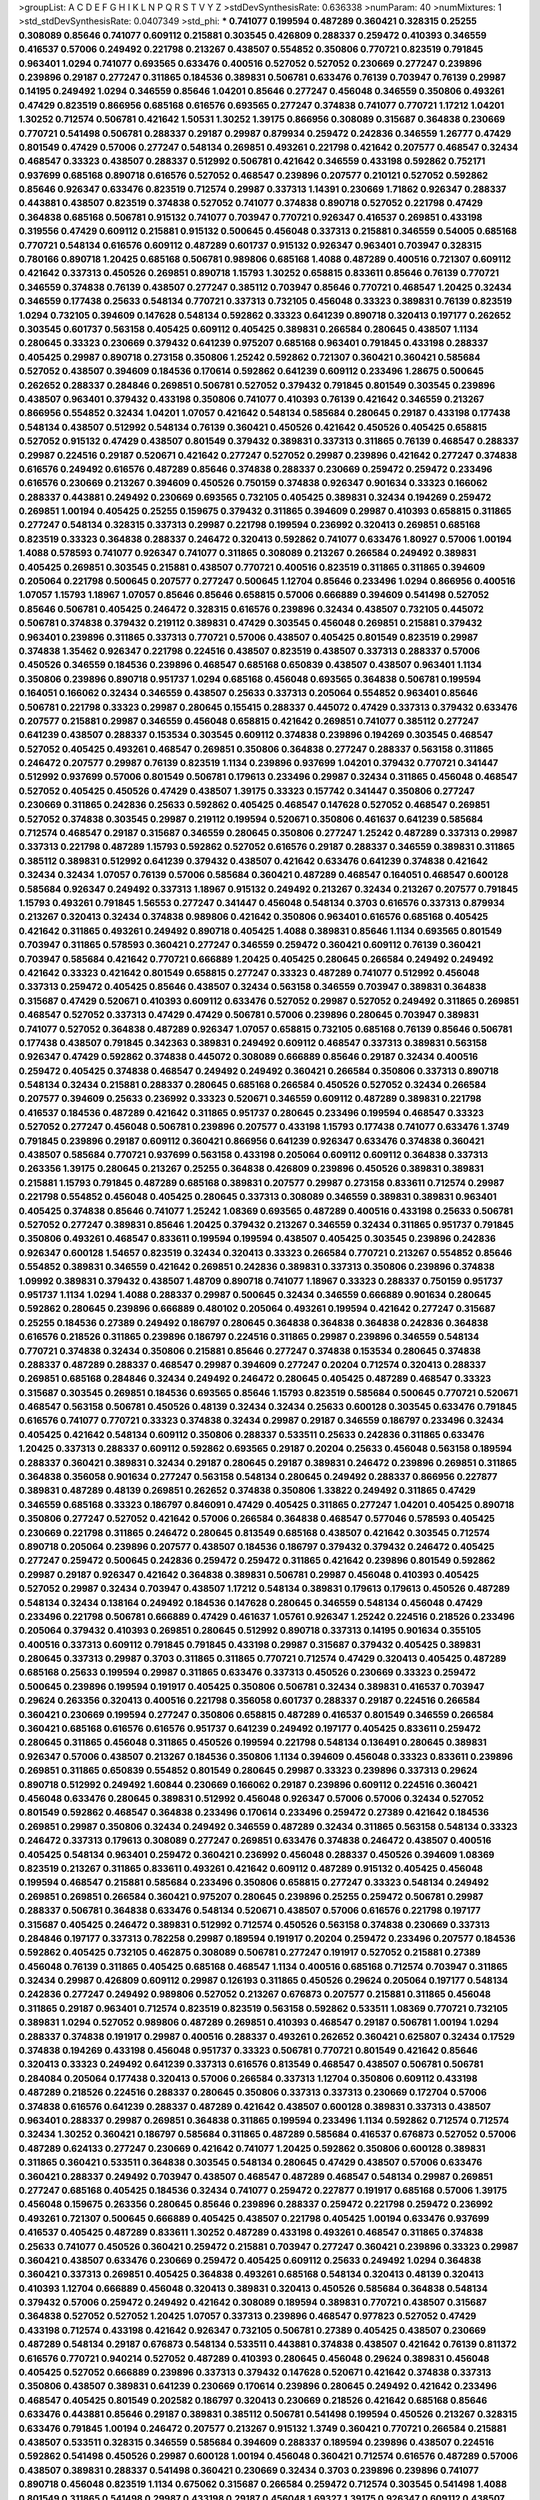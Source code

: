 >groupList:
A C D E F G H I K L
N P Q R S T V Y Z 
>stdDevSynthesisRate:
0.636338 
>numParam:
40
>numMixtures:
1
>std_stdDevSynthesisRate:
0.0407349
>std_phi:
***
0.741077 0.199594 0.487289 0.360421 0.328315 0.25255 0.308089 0.85646 0.741077 0.609112
0.215881 0.303545 0.426809 0.288337 0.259472 0.410393 0.346559 0.416537 0.57006 0.249492
0.221798 0.213267 0.438507 0.554852 0.350806 0.770721 0.823519 0.791845 0.963401 1.0294
0.741077 0.693565 0.633476 0.400516 0.527052 0.527052 0.230669 0.277247 0.239896 0.239896
0.29187 0.277247 0.311865 0.184536 0.389831 0.506781 0.633476 0.76139 0.703947 0.76139
0.29987 0.14195 0.249492 1.0294 0.346559 0.85646 1.04201 0.85646 0.277247 0.456048
0.346559 0.350806 0.493261 0.47429 0.823519 0.866956 0.685168 0.616576 0.693565 0.277247
0.374838 0.741077 0.770721 1.17212 1.04201 1.30252 0.712574 0.506781 0.421642 1.50531
1.30252 1.39175 0.866956 0.308089 0.315687 0.364838 0.230669 0.770721 0.541498 0.506781
0.288337 0.29187 0.29987 0.879934 0.259472 0.242836 0.346559 1.26777 0.47429 0.801549
0.47429 0.57006 0.277247 0.548134 0.269851 0.493261 0.221798 0.421642 0.207577 0.468547
0.32434 0.468547 0.33323 0.438507 0.288337 0.512992 0.506781 0.421642 0.346559 0.433198
0.592862 0.752171 0.937699 0.685168 0.890718 0.616576 0.527052 0.468547 0.239896 0.207577
0.210121 0.527052 0.592862 0.85646 0.926347 0.633476 0.823519 0.712574 0.29987 0.337313
1.14391 0.230669 1.71862 0.926347 0.288337 0.443881 0.438507 0.823519 0.374838 0.527052
0.741077 0.374838 0.890718 0.527052 0.221798 0.47429 0.364838 0.685168 0.506781 0.915132
0.741077 0.703947 0.770721 0.926347 0.416537 0.269851 0.433198 0.319556 0.47429 0.609112
0.215881 0.915132 0.500645 0.456048 0.337313 0.215881 0.346559 0.54005 0.685168 0.770721
0.548134 0.616576 0.609112 0.487289 0.601737 0.915132 0.926347 0.963401 0.703947 0.328315
0.780166 0.890718 1.20425 0.685168 0.506781 0.989806 0.685168 1.4088 0.487289 0.400516
0.721307 0.609112 0.421642 0.337313 0.450526 0.269851 0.890718 1.15793 1.30252 0.658815
0.833611 0.85646 0.76139 0.770721 0.346559 0.374838 0.76139 0.438507 0.277247 0.385112
0.703947 0.85646 0.770721 0.468547 1.20425 0.32434 0.346559 0.177438 0.25633 0.548134
0.770721 0.337313 0.732105 0.456048 0.33323 0.389831 0.76139 0.823519 1.0294 0.732105
0.394609 0.147628 0.548134 0.592862 0.33323 0.641239 0.890718 0.320413 0.197177 0.262652
0.303545 0.601737 0.563158 0.405425 0.609112 0.405425 0.389831 0.266584 0.280645 0.438507
1.1134 0.280645 0.33323 0.230669 0.379432 0.641239 0.975207 0.685168 0.963401 0.791845
0.433198 0.288337 0.405425 0.29987 0.890718 0.273158 0.350806 1.25242 0.592862 0.721307
0.360421 0.360421 0.585684 0.527052 0.438507 0.394609 0.184536 0.170614 0.592862 0.641239
0.609112 0.233496 1.28675 0.500645 0.262652 0.288337 0.284846 0.269851 0.506781 0.527052
0.379432 0.791845 0.801549 0.303545 0.239896 0.438507 0.963401 0.379432 0.433198 0.350806
0.741077 0.410393 0.76139 0.421642 0.346559 0.213267 0.866956 0.554852 0.32434 1.04201
1.07057 0.421642 0.548134 0.585684 0.280645 0.29187 0.433198 0.177438 0.548134 0.438507
0.512992 0.548134 0.76139 0.360421 0.450526 0.421642 0.450526 0.405425 0.658815 0.527052
0.915132 0.47429 0.438507 0.801549 0.379432 0.389831 0.337313 0.311865 0.76139 0.468547
0.288337 0.29987 0.224516 0.29187 0.520671 0.421642 0.277247 0.527052 0.29987 0.239896
0.421642 0.277247 0.374838 0.616576 0.249492 0.616576 0.487289 0.85646 0.374838 0.288337
0.230669 0.259472 0.259472 0.233496 0.616576 0.230669 0.213267 0.394609 0.450526 0.750159
0.374838 0.926347 0.901634 0.33323 0.166062 0.288337 0.443881 0.249492 0.230669 0.693565
0.732105 0.405425 0.389831 0.32434 0.194269 0.259472 0.269851 1.00194 0.405425 0.25255
0.159675 0.379432 0.311865 0.394609 0.29987 0.410393 0.658815 0.311865 0.277247 0.548134
0.328315 0.337313 0.29987 0.221798 0.199594 0.236992 0.320413 0.269851 0.685168 0.823519
0.33323 0.364838 0.288337 0.246472 0.320413 0.592862 0.741077 0.633476 1.80927 0.57006
1.00194 1.4088 0.578593 0.741077 0.926347 0.741077 0.311865 0.308089 0.213267 0.266584
0.249492 0.389831 0.405425 0.269851 0.303545 0.215881 0.438507 0.770721 0.400516 0.823519
0.311865 0.311865 0.394609 0.205064 0.221798 0.500645 0.207577 0.277247 0.500645 1.12704
0.85646 0.233496 1.0294 0.866956 0.400516 1.07057 1.15793 1.18967 1.07057 0.85646
0.85646 0.658815 0.57006 0.666889 0.394609 0.541498 0.527052 0.85646 0.506781 0.405425
0.246472 0.328315 0.616576 0.239896 0.32434 0.438507 0.732105 0.445072 0.506781 0.374838
0.379432 0.219112 0.389831 0.47429 0.303545 0.456048 0.269851 0.215881 0.379432 0.963401
0.239896 0.311865 0.337313 0.770721 0.57006 0.438507 0.405425 0.801549 0.823519 0.29987
0.374838 1.35462 0.926347 0.221798 0.224516 0.438507 0.823519 0.438507 0.337313 0.288337
0.57006 0.450526 0.346559 0.184536 0.239896 0.468547 0.685168 0.650839 0.438507 0.438507
0.963401 1.1134 0.350806 0.239896 0.890718 0.951737 1.0294 0.685168 0.456048 0.693565
0.364838 0.506781 0.199594 0.164051 0.166062 0.32434 0.346559 0.438507 0.25633 0.337313
0.205064 0.554852 0.963401 0.85646 0.506781 0.221798 0.33323 0.29987 0.280645 0.155415
0.288337 0.445072 0.47429 0.337313 0.379432 0.633476 0.207577 0.215881 0.29987 0.346559
0.456048 0.658815 0.421642 0.269851 0.741077 0.385112 0.277247 0.641239 0.438507 0.288337
0.153534 0.303545 0.609112 0.374838 0.239896 0.194269 0.303545 0.468547 0.527052 0.405425
0.493261 0.468547 0.269851 0.350806 0.364838 0.277247 0.288337 0.563158 0.311865 0.246472
0.207577 0.29987 0.76139 0.823519 1.1134 0.239896 0.937699 1.04201 0.379432 0.770721
0.341447 0.512992 0.937699 0.57006 0.801549 0.506781 0.179613 0.233496 0.29987 0.32434
0.311865 0.456048 0.468547 0.527052 0.405425 0.450526 0.47429 0.438507 1.39175 0.33323
0.157742 0.341447 0.350806 0.277247 0.230669 0.311865 0.242836 0.25633 0.592862 0.405425
0.468547 0.147628 0.527052 0.468547 0.269851 0.527052 0.374838 0.303545 0.29987 0.219112
0.199594 0.520671 0.350806 0.461637 0.641239 0.585684 0.712574 0.468547 0.29187 0.315687
0.346559 0.280645 0.350806 0.277247 1.25242 0.487289 0.337313 0.29987 0.337313 0.221798
0.487289 1.15793 0.592862 0.527052 0.616576 0.29187 0.288337 0.346559 0.389831 0.311865
0.385112 0.389831 0.512992 0.641239 0.379432 0.438507 0.421642 0.633476 0.641239 0.374838
0.421642 0.32434 0.32434 1.07057 0.76139 0.57006 0.585684 0.360421 0.487289 0.468547
0.164051 0.468547 0.600128 0.585684 0.926347 0.249492 0.337313 1.18967 0.915132 0.249492
0.213267 0.32434 0.213267 0.207577 0.791845 1.15793 0.493261 0.791845 1.56553 0.277247
0.341447 0.456048 0.548134 0.3703 0.616576 0.337313 0.879934 0.213267 0.320413 0.32434
0.374838 0.989806 0.421642 0.350806 0.963401 0.616576 0.685168 0.405425 0.421642 0.311865
0.493261 0.249492 0.890718 0.405425 1.4088 0.389831 0.85646 1.1134 0.693565 0.801549
0.703947 0.311865 0.578593 0.360421 0.277247 0.346559 0.259472 0.360421 0.609112 0.76139
0.360421 0.703947 0.585684 0.421642 0.770721 0.666889 1.20425 0.405425 0.280645 0.266584
0.249492 0.249492 0.421642 0.33323 0.421642 0.801549 0.658815 0.277247 0.33323 0.487289
0.741077 0.512992 0.456048 0.337313 0.259472 0.405425 0.85646 0.438507 0.32434 0.563158
0.346559 0.703947 0.389831 0.364838 0.315687 0.47429 0.520671 0.410393 0.609112 0.633476
0.527052 0.29987 0.527052 0.249492 0.311865 0.269851 0.468547 0.527052 0.337313 0.47429
0.47429 0.506781 0.57006 0.239896 0.280645 0.703947 0.389831 0.741077 0.527052 0.364838
0.487289 0.926347 1.07057 0.658815 0.732105 0.685168 0.76139 0.85646 0.506781 0.177438
0.438507 0.791845 0.342363 0.389831 0.249492 0.609112 0.468547 0.337313 0.389831 0.563158
0.926347 0.47429 0.592862 0.374838 0.445072 0.308089 0.666889 0.85646 0.29187 0.32434
0.400516 0.259472 0.405425 0.374838 0.468547 0.249492 0.249492 0.360421 0.266584 0.350806
0.337313 0.890718 0.548134 0.32434 0.215881 0.288337 0.280645 0.685168 0.266584 0.450526
0.527052 0.32434 0.266584 0.207577 0.394609 0.25633 0.236992 0.33323 0.520671 0.346559
0.609112 0.487289 0.389831 0.221798 0.416537 0.184536 0.487289 0.421642 0.311865 0.951737
0.280645 0.233496 0.199594 0.468547 0.33323 0.527052 0.277247 0.456048 0.506781 0.239896
0.207577 0.433198 1.15793 0.177438 0.741077 0.633476 1.3749 0.791845 0.239896 0.29187
0.609112 0.360421 0.866956 0.641239 0.926347 0.633476 0.374838 0.360421 0.438507 0.585684
0.770721 0.937699 0.563158 0.433198 0.205064 0.609112 0.609112 0.364838 0.337313 0.263356
1.39175 0.280645 0.213267 0.25255 0.364838 0.426809 0.239896 0.450526 0.389831 0.389831
0.215881 1.15793 0.791845 0.487289 0.685168 0.389831 0.207577 0.29987 0.273158 0.833611
0.712574 0.29987 0.221798 0.554852 0.456048 0.405425 0.280645 0.337313 0.308089 0.346559
0.389831 0.389831 0.963401 0.405425 0.374838 0.85646 0.741077 1.25242 1.08369 0.693565
0.487289 0.400516 0.433198 0.25633 0.506781 0.527052 0.277247 0.389831 0.85646 1.20425
0.379432 0.213267 0.346559 0.32434 0.311865 0.951737 0.791845 0.350806 0.493261 0.468547
0.833611 0.199594 0.199594 0.438507 0.405425 0.303545 0.239896 0.242836 0.926347 0.600128
1.54657 0.823519 0.32434 0.320413 0.33323 0.266584 0.770721 0.213267 0.554852 0.85646
0.554852 0.389831 0.346559 0.421642 0.269851 0.242836 0.389831 0.337313 0.350806 0.239896
0.374838 1.09992 0.389831 0.379432 0.438507 1.48709 0.890718 0.741077 1.18967 0.33323
0.288337 0.750159 0.951737 0.951737 1.1134 1.0294 1.4088 0.288337 0.29987 0.500645
0.32434 0.346559 0.666889 0.901634 0.280645 0.592862 0.280645 0.239896 0.666889 0.480102
0.205064 0.493261 0.199594 0.421642 0.277247 0.315687 0.25255 0.184536 0.27389 0.249492
0.186797 0.280645 0.364838 0.364838 0.364838 0.242836 0.364838 0.616576 0.218526 0.311865
0.239896 0.186797 0.224516 0.311865 0.29987 0.239896 0.346559 0.548134 0.770721 0.374838
0.32434 0.350806 0.215881 0.85646 0.277247 0.374838 0.153534 0.280645 0.374838 0.288337
0.487289 0.288337 0.468547 0.29987 0.394609 0.277247 0.20204 0.712574 0.320413 0.288337
0.269851 0.685168 0.284846 0.32434 0.249492 0.246472 0.280645 0.405425 0.487289 0.468547
0.33323 0.315687 0.303545 0.269851 0.184536 0.693565 0.85646 1.15793 0.823519 0.585684
0.500645 0.770721 0.520671 0.468547 0.563158 0.506781 0.450526 0.48139 0.32434 0.32434
0.25633 0.600128 0.303545 0.633476 0.791845 0.616576 0.741077 0.770721 0.33323 0.374838
0.32434 0.29987 0.29187 0.346559 0.186797 0.233496 0.32434 0.405425 0.421642 0.548134
0.609112 0.350806 0.288337 0.533511 0.25633 0.242836 0.311865 0.633476 1.20425 0.337313
0.288337 0.609112 0.592862 0.693565 0.29187 0.20204 0.25633 0.456048 0.563158 0.189594
0.288337 0.360421 0.389831 0.32434 0.29187 0.280645 0.29187 0.389831 0.246472 0.239896
0.269851 0.311865 0.364838 0.356058 0.901634 0.277247 0.563158 0.548134 0.280645 0.249492
0.288337 0.866956 0.227877 0.389831 0.487289 0.48139 0.269851 0.262652 0.374838 0.350806
1.33822 0.249492 0.311865 0.47429 0.346559 0.685168 0.33323 0.186797 0.846091 0.47429
0.405425 0.311865 0.277247 1.04201 0.405425 0.890718 0.350806 0.277247 0.527052 0.421642
0.57006 0.266584 0.364838 0.468547 0.577046 0.578593 0.405425 0.230669 0.221798 0.311865
0.246472 0.280645 0.813549 0.685168 0.438507 0.421642 0.303545 0.712574 0.890718 0.205064
0.239896 0.207577 0.438507 0.184536 0.186797 0.379432 0.379432 0.246472 0.405425 0.277247
0.259472 0.500645 0.242836 0.259472 0.259472 0.311865 0.421642 0.239896 0.801549 0.592862
0.29987 0.29187 0.926347 0.421642 0.364838 0.389831 0.506781 0.29987 0.456048 0.410393
0.405425 0.527052 0.29987 0.32434 0.703947 0.438507 1.17212 0.548134 0.389831 0.179613
0.179613 0.450526 0.487289 0.548134 0.32434 0.138164 0.249492 0.184536 0.147628 0.280645
0.346559 0.548134 0.456048 0.47429 0.233496 0.221798 0.506781 0.666889 0.47429 0.461637
1.05761 0.926347 1.25242 0.224516 0.218526 0.233496 0.205064 0.379432 0.410393 0.269851
0.280645 0.512992 0.890718 0.337313 0.14195 0.901634 0.355105 0.400516 0.337313 0.609112
0.791845 0.791845 0.433198 0.29987 0.315687 0.379432 0.405425 0.389831 0.280645 0.337313
0.29987 0.3703 0.311865 0.311865 0.770721 0.712574 0.47429 0.320413 0.405425 0.487289
0.685168 0.25633 0.199594 0.29987 0.311865 0.633476 0.337313 0.450526 0.230669 0.33323
0.259472 0.500645 0.239896 0.199594 0.191917 0.405425 0.350806 0.506781 0.32434 0.389831
0.416537 0.703947 0.29624 0.263356 0.320413 0.400516 0.221798 0.356058 0.601737 0.288337
0.29187 0.224516 0.266584 0.360421 0.230669 0.199594 0.277247 0.350806 0.658815 0.487289
0.416537 0.801549 0.346559 0.266584 0.360421 0.685168 0.616576 0.616576 0.951737 0.641239
0.249492 0.197177 0.405425 0.833611 0.259472 0.280645 0.311865 0.456048 0.311865 0.450526
0.199594 0.221798 0.548134 0.136491 0.280645 0.389831 0.926347 0.57006 0.438507 0.213267
0.184536 0.350806 1.1134 0.394609 0.456048 0.33323 0.833611 0.239896 0.269851 0.311865
0.650839 0.554852 0.801549 0.280645 0.29987 0.33323 0.239896 0.337313 0.29624 0.890718
0.512992 0.249492 1.60844 0.230669 0.166062 0.29187 0.239896 0.609112 0.224516 0.360421
0.456048 0.633476 0.280645 0.389831 0.512992 0.456048 0.926347 0.57006 0.57006 0.32434
0.527052 0.801549 0.592862 0.468547 0.364838 0.233496 0.170614 0.233496 0.259472 0.27389
0.421642 0.184536 0.269851 0.29987 0.350806 0.32434 0.249492 0.346559 0.487289 0.32434
0.311865 0.563158 0.548134 0.33323 0.246472 0.337313 0.179613 0.308089 0.277247 0.269851
0.633476 0.374838 0.246472 0.438507 0.400516 0.405425 0.548134 0.963401 0.259472 0.360421
0.236992 0.456048 0.288337 0.450526 0.394609 1.08369 0.823519 0.213267 0.311865 0.833611
0.493261 0.421642 0.609112 0.487289 0.915132 0.405425 0.456048 0.199594 0.468547 0.215881
0.585684 0.233496 0.350806 0.658815 0.277247 0.33323 0.548134 0.249492 0.269851 0.269851
0.266584 0.360421 0.975207 0.280645 0.239896 0.25255 0.259472 0.506781 0.29987 0.288337
0.506781 0.364838 0.633476 0.548134 0.520671 0.438507 0.57006 0.616576 0.221798 0.197177
0.315687 0.405425 0.246472 0.389831 0.512992 0.712574 0.450526 0.563158 0.374838 0.230669
0.337313 0.284846 0.197177 0.337313 0.782258 0.29987 0.189594 0.191917 0.20204 0.259472
0.233496 0.207577 0.184536 0.592862 0.405425 0.732105 0.462875 0.308089 0.506781 0.277247
0.191917 0.527052 0.215881 0.27389 0.456048 0.76139 0.311865 0.405425 0.685168 0.468547
1.1134 0.400516 0.685168 0.712574 0.703947 0.311865 0.32434 0.29987 0.426809 0.609112
0.29987 0.126193 0.311865 0.450526 0.29624 0.205064 0.197177 0.548134 0.242836 0.277247
0.249492 0.989806 0.527052 0.213267 0.676873 0.207577 0.215881 0.311865 0.456048 0.311865
0.29187 0.963401 0.712574 0.823519 0.823519 0.563158 0.592862 0.533511 1.08369 0.770721
0.732105 0.389831 1.0294 0.527052 0.989806 0.487289 0.269851 0.410393 0.468547 0.29187
0.506781 1.00194 1.0294 0.288337 0.374838 0.191917 0.29987 0.400516 0.288337 0.493261
0.262652 0.360421 0.625807 0.32434 0.17529 0.374838 0.194269 0.433198 0.456048 0.951737
0.33323 0.506781 0.770721 0.801549 0.421642 0.85646 0.320413 0.33323 0.249492 0.641239
0.337313 0.616576 0.813549 0.468547 0.438507 0.506781 0.506781 0.284084 0.205064 0.177438
0.320413 0.57006 0.266584 0.337313 1.12704 0.350806 0.609112 0.433198 0.487289 0.218526
0.224516 0.288337 0.280645 0.350806 0.337313 0.337313 0.230669 0.172704 0.57006 0.374838
0.616576 0.641239 0.288337 0.487289 0.421642 0.438507 0.600128 0.389831 0.337313 0.438507
0.963401 0.288337 0.29987 0.269851 0.364838 0.311865 0.199594 0.233496 1.1134 0.592862
0.712574 0.712574 0.32434 1.30252 0.360421 0.186797 0.585684 0.311865 0.487289 0.585684
0.416537 0.676873 0.527052 0.57006 0.487289 0.624133 0.277247 0.230669 0.421642 0.741077
1.20425 0.592862 0.350806 0.600128 0.389831 0.311865 0.360421 0.533511 0.364838 0.303545
0.548134 0.280645 0.47429 0.438507 0.57006 0.633476 0.360421 0.288337 0.249492 0.703947
0.438507 0.468547 0.487289 0.468547 0.548134 0.29987 0.269851 0.277247 0.685168 0.405425
0.184536 0.32434 0.741077 0.259472 0.227877 0.191917 0.685168 0.57006 1.39175 0.456048
0.159675 0.263356 0.280645 0.85646 0.239896 0.288337 0.259472 0.221798 0.259472 0.236992
0.493261 0.721307 0.500645 0.666889 0.405425 0.438507 0.221798 0.405425 1.00194 0.633476
0.937699 0.416537 0.405425 0.487289 0.833611 1.30252 0.487289 0.433198 0.493261 0.468547
0.311865 0.374838 0.25633 0.741077 0.450526 0.360421 0.259472 0.215881 0.703947 0.277247
0.360421 0.239896 0.33323 0.29987 0.360421 0.438507 0.633476 0.230669 0.259472 0.405425
0.609112 0.25633 0.249492 1.0294 0.364838 0.360421 0.337313 0.269851 0.405425 0.364838
0.493261 0.685168 0.548134 0.320413 0.48139 0.320413 0.410393 1.12704 0.666889 0.456048
0.320413 0.389831 0.320413 0.450526 0.585684 0.364838 0.548134 0.379432 0.57006 0.259472
0.249492 0.421642 0.308089 0.189594 0.389831 0.770721 0.438507 0.315687 0.364838 0.527052
0.527052 1.20425 1.07057 0.337313 0.239896 0.468547 0.977823 0.527052 0.47429 0.433198
0.712574 0.433198 0.421642 0.926347 0.732105 0.506781 0.27389 0.405425 0.438507 0.230669
0.487289 0.548134 0.29187 0.676873 0.548134 0.533511 0.443881 0.374838 0.438507 0.421642
0.76139 0.811372 0.616576 0.770721 0.940214 0.527052 0.487289 0.410393 0.280645 0.456048
0.29624 0.389831 0.456048 0.405425 0.527052 0.666889 0.239896 0.337313 0.379432 0.147628
0.520671 0.421642 0.374838 0.337313 0.350806 0.438507 0.389831 0.641239 0.230669 0.170614
0.239896 0.280645 0.249492 0.421642 0.233496 0.468547 0.405425 0.801549 0.202582 0.186797
0.320413 0.230669 0.218526 0.421642 0.685168 0.85646 0.633476 0.443881 0.85646 0.29187
0.389831 0.385112 0.506781 0.541498 0.199594 0.450526 0.213267 0.328315 0.633476 0.791845
1.00194 0.246472 0.207577 0.213267 0.915132 1.3749 0.360421 0.770721 0.266584 0.215881
0.438507 0.533511 0.328315 0.346559 0.585684 0.394609 0.288337 0.189594 0.239896 0.438507
0.224516 0.592862 0.541498 0.450526 0.29987 0.600128 1.00194 0.456048 0.360421 0.712574
0.616576 0.487289 0.57006 0.438507 0.389831 0.288337 0.541498 0.360421 0.230669 0.32434
0.3703 0.239896 0.239896 0.741077 0.890718 0.456048 0.823519 1.1134 0.675062 0.315687
0.266584 0.259472 0.712574 0.303545 0.541498 1.4088 0.801549 0.311865 0.541498 0.29987
0.433198 0.29187 0.456048 1.69327 1.39175 0.926347 0.609112 0.438507 0.866956 1.00194
0.926347 0.703947 0.280645 0.443881 0.266584 0.239896 1.00194 0.360421 0.277247 0.405425
0.506781 0.277247 0.311865 0.350806 0.379432 0.33323 0.239896 0.890718 0.57006 0.609112
0.433198 0.685168 1.35462 0.801549 0.374838 0.221798 0.364838 0.224516 0.364838 0.548134
0.389831 0.249492 0.259472 0.288337 0.410393 1.00194 0.741077 0.548134 0.487289 0.951737
1.00194 0.48139 0.384082 0.577046 0.527052 1.15793 0.780166 0.288337 0.500645 0.527052
0.25633 0.633476 0.563158 0.963401 0.685168 0.926347 1.17212 0.288337 0.360421 0.963401
0.633476 0.57006 0.328315 0.506781 0.433198 0.20204 0.901634 0.527052 1.04201 0.186797
0.533511 0.846091 0.389831 0.506781 0.833611 0.456048 0.29187 0.346559 0.273158 0.239896
0.456048 0.303545 0.592862 0.29987 0.438507 0.416537 0.249492 0.721307 1.0294 0.493261
0.989806 0.843827 1.07057 0.890718 0.685168 0.215881 0.33323 0.259472 0.230669 0.177438
0.207577 0.29624 0.311865 0.585684 0.280645 0.29187 0.732105 0.369309 0.937699 0.311865
0.259472 0.311865 0.32434 0.311865 0.288337 0.693565 0.493261 0.641239 0.658815 0.456048
0.33323 0.224516 0.230669 0.32434 0.29987 0.311865 0.215881 0.337313 0.266584 0.379432
0.585684 0.311865 0.641239 0.168548 0.456048 0.224516 0.350806 0.732105 0.548134 0.303545
0.616576 0.277247 0.29987 0.468547 0.29187 0.374838 0.456048 0.609112 0.520671 0.527052
1.15793 0.29187 0.320413 0.770721 0.770721 0.350806 0.548134 0.712574 0.585684 0.221798
0.213267 0.833611 0.548134 0.288337 0.215881 0.259472 0.337313 0.389831 0.155415 0.328315
0.356058 0.741077 0.249492 0.456048 0.355105 0.350806 0.346559 0.303545 0.57006 0.308089
0.32434 0.246472 0.389831 0.926347 0.468547 0.213267 0.438507 0.487289 0.487289 0.215881
0.480102 0.221798 0.47429 0.823519 0.609112 0.29187 0.249492 0.989806 0.76139 0.288337
0.951737 1.20425 0.585684 0.609112 0.400516 0.400516 0.450526 0.548134 0.541498 0.585684
0.548134 0.616576 0.462875 0.450526 0.666889 0.548134 0.741077 1.1134 0.57006 0.890718
0.328315 0.405425 0.57006 0.29987 0.389831 0.288337 0.456048 0.405425 0.170614 0.239896
0.712574 0.685168 0.468547 0.57006 0.85646 1.1134 0.364838 0.47429 0.712574 0.311865
0.249492 0.269851 0.616576 0.963401 0.259472 0.400516 0.85646 0.416537 0.364838 1.00194
0.57006 0.801549 0.866956 0.47429 0.592862 0.374838 0.438507 0.616576 0.350806 1.25242
0.811372 0.303545 0.493261 0.426809 0.405425 0.315687 0.421642 0.468547 0.207577 0.32434
0.85646 0.221798 0.438507 0.438507 0.512992 0.389831 0.712574 0.33323 0.364838 0.269851
0.364838 0.269851 0.199594 0.224516 0.259472 0.374838 0.315687 0.379432 0.328315 0.703947
0.249492 0.791845 0.468547 0.548134 0.280645 0.29987 0.25633 0.239896 0.421642 0.197177
0.506781 0.405425 0.239896 0.320413 0.360421 0.512992 0.32434 0.633476 0.548134 0.29987
0.410393 0.791845 0.666889 0.269851 0.184536 0.269851 0.191917 0.405425 0.303545 1.33822
0.487289 0.703947 0.29987 0.311865 0.230669 0.33323 0.438507 0.975207 0.703947 0.616576
0.461637 0.337313 0.394609 0.350806 0.374838 0.33323 0.266584 0.520671 0.487289 0.239896
0.221798 1.00194 0.685168 0.456048 0.29987 0.239896 0.320413 0.311865 0.280645 0.693565
0.207577 0.233496 0.633476 1.07057 0.315687 0.207577 0.239896 1.04201 1.33822 0.782258
0.741077 1.00194 1.0294 1.30252 1.73968 0.337313 0.315687 0.269851 0.249492 0.288337
0.450526 0.416537 0.159675 0.374838 0.438507 0.205064 0.239896 0.989806 0.438507 0.311865
0.311865 0.405425 0.548134 0.721307 0.506781 0.926347 0.633476 0.379432 0.421642 0.182301
0.221798 0.246472 0.394609 0.308089 0.320413 0.227877 0.405425 0.32434 0.239896 0.207577
0.585684 0.284846 0.315687 0.438507 0.221798 0.364838 1.73968 0.29987 0.346559 0.57006
0.29624 0.468547 0.450526 0.315687 0.194269 0.224516 0.400516 0.233496 0.239896 0.85646
0.410393 0.456048 0.27389 0.926347 0.866956 0.493261 0.303545 0.712574 0.468547 0.242836
0.421642 0.230669 0.249492 0.280645 0.346559 0.303545 0.311865 0.712574 0.616576 0.57006
0.360421 0.269851 0.224516 1.04201 0.25633 0.194269 0.269851 0.533511 0.438507 0.468547
0.47429 0.269851 0.57006 0.266584 0.224516 0.29187 0.750159 0.29987 0.269851 0.337313
0.360421 0.25633 0.233496 0.548134 0.541498 0.405425 0.712574 0.609112 1.1134 1.20425
0.890718 1.44742 0.685168 0.249492 0.421642 0.315687 0.346559 0.311865 0.273158 0.224516
0.364838 0.405425 0.126193 0.191917 0.288337 0.506781 0.346559 0.421642 0.592862 0.308089
0.405425 1.56553 0.159675 0.487289 0.29187 0.823519 0.47429 0.685168 0.487289 0.288337
0.609112 0.703947 0.493261 0.487289 0.666889 0.633476 0.548134 0.879934 0.236992 0.433198
0.405425 0.487289 0.741077 0.468547 0.385112 1.4088 0.405425 0.389831 0.493261 0.374838
0.421642 0.379432 0.592862 0.456048 0.32434 0.215881 0.609112 0.29987 0.940214 0.25255
0.506781 0.879934 0.205064 0.259472 0.57006 0.833611 0.592862 0.433198 0.890718 0.346559
0.157742 0.405425 0.926347 0.609112 0.400516 0.712574 0.890718 0.585684 0.879934 0.693565
0.262652 0.191917 0.239896 0.592862 0.85646 0.438507 0.184536 0.207577 0.676873 0.548134
0.493261 0.280645 0.650839 0.379432 0.57006 0.269851 0.197177 0.288337 0.280645 0.280645
0.791845 0.989806 1.28675 0.468547 0.487289 0.33323 0.416537 0.405425 0.450526 0.57006
0.405425 0.249492 0.487289 0.311865 0.609112 0.592862 0.585684 0.364838 0.461637 0.288337
0.350806 0.703947 0.213267 0.172704 0.280645 0.685168 0.666889 0.76139 0.266584 0.468547
0.277247 0.315687 0.266584 0.47429 0.901634 0.468547 0.311865 0.468547 0.221798 0.374838
0.389831 0.741077 0.703947 1.20425 0.609112 0.533511 0.633476 0.311865 0.374838 0.221798
0.266584 0.230669 0.311865 0.199594 0.592862 0.703947 0.213267 0.360421 0.311865 0.280645
0.400516 0.548134 0.303545 0.246472 0.410393 0.350806 0.926347 0.456048 0.926347 1.28675
0.890718 1.28675 0.609112 0.685168 0.57006 0.741077 0.337313 0.277247 0.890718 0.592862
0.47429 0.741077 1.07057 0.676873 0.280645 0.311865 0.328315 0.269851 0.563158 0.438507
0.468547 0.337313 0.364838 0.32434 0.801549 0.741077 0.633476 0.609112 0.468547 0.658815
0.311865 0.493261 0.548134 0.57006 0.506781 0.658815 0.3703 0.379432 0.438507 0.320413
0.350806 0.823519 0.468547 0.85646 0.527052 0.433198 0.405425 0.25633 0.164051 0.219112
0.29987 0.394609 0.29987 0.242836 0.355105 0.506781 1.25242 0.259472 0.239896 0.791845
0.548134 0.433198 0.259472 0.166062 0.548134 0.641239 0.890718 0.364838 0.350806 1.50531
0.389831 0.199594 0.303545 0.385112 0.311865 0.450526 0.308089 0.153534 0.259472 0.259472
0.277247 0.506781 0.280645 0.676873 0.866956 0.438507 0.221798 0.592862 0.400516 0.741077
0.269851 0.239896 0.337313 0.405425 0.405425 0.210121 0.199594 0.239896 0.450526 0.249492
0.239896 0.215881 0.456048 0.421642 0.20204 0.337313 0.791845 0.303545 0.732105 0.438507
0.288337 0.433198 0.364838 1.04201 0.389831 0.219112 0.633476 0.76139 0.364838 0.712574
0.266584 0.242836 0.364838 0.170614 0.32434 0.641239 0.438507 0.269851 0.249492 0.541498
0.239896 0.328315 0.421642 0.487289 1.1134 0.280645 0.288337 0.303545 0.926347 1.20425
0.641239 0.592862 0.890718 0.350806 0.364838 0.685168 0.658815 0.493261 0.221798 0.456048
0.658815 0.33323 0.456048 0.963401 0.658815 0.389831 0.585684 0.563158 0.926347 0.456048
1.08369 0.493261 0.277247 0.246472 0.633476 0.186797 0.355105 0.421642 0.266584 0.350806
0.389831 0.266584 0.527052 0.288337 0.76139 0.346559 0.259472 0.468547 0.712574 0.25633
0.456048 0.57006 0.926347 0.456048 0.147628 0.239896 0.164051 0.29187 0.592862 0.76139
0.374838 0.179613 0.732105 0.541498 0.633476 0.320413 0.221798 0.456048 0.527052 0.416537
0.207577 0.147628 0.866956 0.926347 0.506781 0.230669 0.541498 0.633476 0.266584 0.468547
0.346559 0.277247 0.32434 0.712574 0.337313 0.259472 0.416537 1.23726 1.25242 0.239896
0.350806 0.239896 0.468547 0.394609 0.520671 0.184536 0.374838 0.609112 0.320413 0.311865
1.00194 1.04201 0.791845 0.703947 0.890718 0.685168 0.405425 0.506781 0.379432 0.230669
0.33323 0.506781 0.249492 0.25633 0.866956 0.616576 0.221798 0.284846 0.259472 0.350806
0.239896 0.364838 0.269851 0.641239 0.230669 0.360421 0.320413 0.221798 0.199594 0.548134
0.416537 0.616576 0.184536 0.389831 0.205064 0.791845 0.233496 0.184536 0.215881 0.213267
0.487289 0.468547 0.527052 0.230669 0.249492 0.280645 0.541498 0.890718 0.337313 0.379432
0.311865 0.951737 0.750159 0.288337 0.29187 0.548134 0.389831 0.29187 0.207577 0.421642
0.433198 0.269851 0.153534 0.487289 0.315687 0.487289 0.224516 0.350806 0.288337 0.456048
0.468547 0.364838 0.833611 0.433198 0.456048 0.389831 0.433198 0.364838 0.346559 0.658815
0.346559 0.405425 1.33822 0.712574 0.47429 1.0294 0.493261 0.259472 0.360421 0.676873
0.585684 0.221798 0.514367 0.76139 1.20425 0.311865 0.405425 0.693565 0.456048 0.421642
1.15793 0.770721 0.487289 0.468547 0.416537 0.337313 0.29187 0.379432 0.29187 0.57006
0.421642 0.493261 0.320413 0.616576 0.259472 0.421642 0.512992 0.527052 0.224516 0.337313
0.153534 0.374838 0.32434 0.563158 0.811372 0.311865 0.320413 0.450526 0.468547 0.823519
1.15793 0.468547 0.315687 0.438507 0.355105 0.273158 0.288337 0.527052 0.801549 0.685168
0.450526 0.25633 0.585684 0.337313 0.389831 1.28675 0.433198 0.433198 0.616576 0.926347
0.926347 1.21901 0.32434 0.259472 0.29987 0.609112 0.823519 0.337313 0.443881 0.770721
0.548134 0.32434 0.963401 0.421642 0.199594 0.215881 0.433198 0.277247 1.21901 0.379432
0.658815 0.456048 0.616576 0.592862 0.308089 0.421642 0.512992 0.951737 0.199594 0.191917
1.20425 1.17212 0.76139 0.29987 0.364838 0.616576 0.506781 0.801549 0.303545 0.249492
0.230669 0.405425 0.394609 0.337313 0.288337 0.32434 0.288337 0.219112 0.262652 1.05761
1.15793 0.456048 0.548134 0.364838 0.554852 1.23726 0.563158 0.456048 0.685168 1.1134
0.770721 0.57006 0.658815 0.438507 0.320413 0.277247 0.416537 0.29187 0.259472 0.433198
0.450526 0.732105 0.249492 0.273158 0.633476 0.426809 0.541498 0.592862 0.487289 0.732105
0.221798 0.215881 0.269851 0.741077 0.416537 0.364838 0.266584 0.215881 0.311865 0.609112
0.230669 0.280645 0.541498 0.29187 0.57006 0.609112 0.400516 0.633476 0.303545 0.172704
0.311865 0.320413 0.221798 0.207577 0.320413 0.641239 0.207577 0.676873 0.780166 0.563158
0.57006 0.262652 0.389831 0.426809 0.303545 0.47429 0.364838 0.259472 0.277247 0.227877
0.280645 0.303545 0.320413 0.389831 0.487289 0.29187 0.32434 0.721307 0.350806 0.421642
0.197177 0.249492 0.791845 0.609112 0.890718 1.14391 0.405425 0.337313 0.890718 0.33323
0.311865 0.685168 0.468547 0.616576 0.548134 0.527052 0.592862 0.221798 0.703947 1.08369
0.450526 1.04201 0.585684 0.527052 0.320413 0.29624 0.337313 0.533511 0.269851 0.360421
0.592862 0.879934 0.337313 0.311865 0.29987 0.823519 0.259472 0.374838 0.963401 0.259472
0.493261 0.29187 0.213267 0.426809 0.741077 0.379432 0.277247 0.280645 0.269851 0.239896
0.658815 0.703947 0.506781 1.20425 0.416537 0.389831 0.533511 0.563158 0.315687 0.379432
0.25255 1.18967 0.394609 0.405425 0.487289 0.288337 0.337313 0.456048 0.207577 0.350806
0.32434 0.215881 0.405425 0.337313 0.527052 0.433198 0.199594 0.585684 0.926347 0.512992
0.823519 0.791845 0.364838 0.685168 0.487289 0.456048 0.168097 0.269851 0.421642 0.554852
0.609112 0.487289 0.487289 1.15793 0.527052 0.47429 0.346559 0.405425 0.823519 0.421642
0.153534 0.29187 0.685168 0.374838 0.337313 0.548134 0.227877 0.346559 0.189594 0.266584
0.33323 0.230669 0.506781 0.191917 0.199594 0.280645 0.269851 0.791845 0.801549 0.641239
0.405425 0.616576 0.741077 0.676873 0.890718 0.456048 0.311865 0.405425 0.676873 0.975207
1.09992 0.277247 0.311865 0.364838 0.468547 0.421642 0.337313 0.405425 0.29987 0.410393
1.62815 0.350806 0.450526 0.548134 0.685168 0.346559 0.320413 0.658815 0.592862 0.280645
0.29187 0.249492 0.29987 0.438507 0.926347 1.52376 0.712574 1.25242 1.20425 0.741077
0.506781 1.15793 1.56553 0.770721 0.32434 0.450526 0.47429 0.616576 0.405425 0.633476
0.732105 0.926347 1.88164 0.563158 0.405425 0.249492 0.506781 0.468547 0.879934 0.421642
0.259472 0.239896 0.47429 1.07057 0.712574 0.410393 0.791845 0.85646 0.47429 0.499306
0.32434 0.658815 0.585684 0.85646 0.433198 0.770721 0.426809 0.811372 0.833611 0.395667
0.379432 0.633476 0.266584 0.641239 0.221798 0.29987 0.416537 0.421642 0.315687 0.311865
0.337313 0.685168 0.989806 0.277247 0.234123 0.633476 1.33822 1.25242 0.801549 0.57006
0.741077 0.205064 0.438507 1.00194 1.04201 0.520671 0.658815 0.76139 0.416537 0.269851
0.468547 0.890718 0.527052 0.230669 0.32434 0.493261 0.213267 0.259472 0.405425 0.577046
0.548134 0.676873 1.20425 0.666889 0.512992 1.39175 0.703947 1.07057 0.259472 0.456048
0.337313 0.341447 0.438507 0.242836 0.170614 0.233496 0.224516 0.29987 0.421642 0.438507
0.57006 0.791845 0.723242 0.379432 0.364838 0.29987 0.360421 0.506781 0.277247 0.303545
0.25633 0.487289 0.239896 0.374838 0.29987 0.389831 0.337313 0.989806 0.468547 0.493261
0.426809 0.616576 0.269851 0.389831 1.12704 0.703947 0.616576 0.592862 0.527052 0.269851
0.609112 0.389831 0.487289 0.266584 0.259472 0.311865 0.421642 0.170614 0.741077 0.506781
0.443881 0.548134 0.304359 0.249492 0.405425 1.35462 0.157742 0.405425 0.400516 0.277247
0.506781 0.246472 0.456048 0.57006 1.14391 0.57006 0.493261 0.676873 0.433198 0.624133
0.741077 0.487289 0.456048 0.277247 0.350806 0.311865 0.47429 1.20425 0.433198 0.236992
0.230669 0.221798 0.266584 0.641239 0.277247 0.548134 0.288337 0.236992 0.346559 0.506781
0.337313 0.487289 0.389831 0.288337 0.438507 0.633476 0.450526 0.315687 0.703947 0.801549
0.548134 1.25242 0.405425 0.685168 0.616576 0.527052 0.963401 0.249492 0.269851 0.400516
0.926347 0.374838 1.30252 0.641239 0.703947 0.963401 0.721307 0.650839 0.926347 0.770721
1.58471 1.35462 0.389831 0.658815 0.311865 0.443881 0.308089 0.527052 0.493261 0.405425
0.32434 0.791845 0.461637 0.364838 0.405425 0.770721 0.280645 0.438507 1.12704 0.685168
0.85646 0.712574 0.527052 0.585684 0.506781 0.937699 1.14391 0.658815 0.360421 1.20425
0.405425 0.374838 0.438507 0.487289 0.337313 0.379432 0.741077 1.08369 0.410393 0.259472
0.527052 1.04201 0.456048 1.33822 0.563158 0.658815 0.866956 0.85646 0.199594 0.328315
1.30252 0.527052 0.693565 0.487289 0.520671 0.360421 0.385112 0.823519 0.658815 0.685168
0.487289 0.374838 0.685168 0.450526 0.527052 0.303545 0.233496 0.456048 0.823519 0.374838
0.416537 0.360421 0.732105 0.360421 0.421642 0.633476 0.394609 0.791845 0.609112 0.433198
1.4088 0.421642 0.320413 0.374838 0.421642 0.374838 0.609112 1.07057 1.62815 0.866956
0.57006 0.259472 0.379432 0.641239 0.405425 1.39175 0.989806 0.741077 0.616576 0.33323
0.177438 0.480102 0.741077 0.389831 1.00194 0.512992 0.346559 0.421642 0.641239 0.926347
0.585684 0.633476 0.416537 0.416537 0.239896 0.350806 0.592862 0.350806 0.249492 0.926347
0.926347 1.28675 0.609112 0.500645 0.741077 0.280645 0.315687 0.433198 0.703947 0.303545
0.364838 1.00194 0.379432 0.27389 0.548134 0.506781 0.533511 0.374838 0.741077 0.658815
0.879934 0.592862 0.337313 1.15793 1.30252 0.379432 0.242836 0.989806 0.230669 0.213267
0.369309 1.0294 0.456048 0.438507 0.563158 0.506781 0.527052 0.487289 0.548134 1.07057
0.658815 0.703947 0.410393 0.394609 0.548134 0.433198 0.926347 1.26777 0.242836 0.47429
0.389831 0.421642 0.269851 0.280645 0.823519 0.527052 0.360421 0.468547 0.320413 0.410393
0.47429 0.712574 0.389831 0.213267 0.29187 0.350806 0.246472 0.554852 0.801549 0.741077
1.04201 0.780166 0.926347 0.712574 0.658815 0.846091 0.951737 0.269851 0.405425 0.27389
0.346559 0.592862 0.25633 0.548134 0.33323 0.33323 0.277247 0.563158 0.493261 0.520671
1.39175 0.609112 0.32434 0.901634 0.456048 0.493261 0.57006 0.712574 1.35462 0.76139
0.280645 0.303545 0.207577 0.823519 0.487289 0.533511 0.666889 0.266584 0.269851 0.811372
0.592862 0.487289 1.07057 0.901634 0.833611 0.533511 0.438507 0.732105 0.341447 0.25633
0.205064 0.926347 0.76139 0.866956 0.548134 0.609112 0.315687 0.577046 0.926347 0.633476
0.801549 0.676873 1.00194 0.989806 1.1134 0.189594 0.213267 0.500645 0.177438 0.242836
0.224516 0.405425 1.01694 0.616576 1.62815 0.438507 0.33323 0.379432 0.548134 0.770721
0.685168 0.207577 0.29187 0.450526 0.823519 0.421642 0.288337 0.389831 0.456048 0.421642
0.506781 0.374838 0.374838 0.280645 0.541498 0.389831 0.633476 0.389831 0.350806 0.259472
0.487289 0.926347 0.438507 0.410393 0.421642 1.1134 0.233496 0.487289 0.487289 0.337313
0.269851 0.487289 0.184536 0.29987 0.456048 0.685168 0.389831 0.389831 0.207577 0.315687
0.191917 0.585684 0.189594 0.230669 0.280645 0.311865 0.221798 0.20204 0.33323 0.394609
0.57006 0.186797 0.741077 0.213267 0.186797 0.179613 0.421642 0.337313 0.233496 0.320413
0.308089 0.199594 0.609112 0.823519 0.462875 0.11356 0.400516 0.346559 0.85646 0.249492
0.360421 0.658815 0.548134 0.433198 0.308089 0.33323 0.641239 0.47429 0.311865 0.239896
0.57006 0.487289 0.303545 0.277247 0.633476 0.394609 0.527052 0.493261 0.548134 0.685168
0.221798 0.456048 0.901634 0.346559 0.249492 0.213267 0.288337 0.389831 0.239896 0.33323
0.693565 0.147628 0.269851 0.926347 0.732105 0.29987 0.350806 1.00194 0.563158 0.741077
0.153534 0.355105 0.703947 0.801549 0.963401 0.866956 0.823519 0.548134 0.823519 0.277247
0.426809 0.506781 0.57006 0.577046 0.666889 0.32434 0.379432 0.405425 0.823519 1.50531
0.85646 0.360421 0.280645 0.405425 0.374838 0.685168 0.658815 0.506781 0.487289 0.405425
0.320413 0.405425 0.548134 0.315687 0.177438 0.249492 0.421642 1.25242 0.29187 0.328315
0.356058 0.585684 0.374838 0.242836 0.29987 1.20425 0.288337 0.205064 0.592862 1.33822
0.585684 0.360421 0.410393 0.641239 0.641239 0.940214 0.703947 1.00194 0.823519 0.303545
0.315687 0.846091 0.364838 0.926347 0.741077 0.57006 0.450526 0.468547 0.527052 0.823519
1.44742 0.666889 0.791845 0.76139 0.520671 0.609112 0.320413 0.811372 0.506781 0.433198
0.266584 0.337313 0.421642 0.374838 0.616576 0.506781 0.741077 0.890718 0.215881 0.438507
0.438507 0.527052 0.405425 0.280645 0.227877 0.47429 0.456048 0.320413 0.438507 0.693565
0.732105 0.915132 0.47429 0.242836 0.379432 0.32434 0.405425 0.770721 0.712574 0.311865
0.379432 0.389831 0.328315 0.311865 0.616576 0.199594 0.32434 0.625807 0.32434 0.405425
0.308089 0.303545 0.249492 0.189594 1.07057 0.405425 0.379432 0.823519 0.609112 0.487289
0.416537 0.364838 0.456048 0.277247 0.527052 0.360421 0.456048 0.374838 0.303545 0.311865
0.191917 0.277247 0.585684 0.32434 0.25633 0.29987 0.712574 0.563158 0.823519 0.823519
0.207577 0.468547 1.85886 0.468547 0.57006 0.633476 0.277247 0.364838 0.47429 0.658815
0.456048 1.00194 0.548134 0.269851 0.649098 0.456048 0.405425 0.32434 0.421642 0.616576
0.506781 0.866956 1.39175 1.25242 0.633476 1.08369 0.791845 0.456048 0.527052 0.963401
0.563158 1.23726 1.12704 0.732105 1.07057 0.29987 0.337313 0.337313 0.421642 1.44742
1.52376 0.33323 0.194269 0.364838 0.846091 0.76139 0.633476 0.360421 0.337313 0.47429
0.389831 0.311865 0.389831 0.421642 0.609112 0.450526 0.685168 0.801549 0.541498 1.0294
0.770721 0.468547 0.563158 0.385112 1.46516 0.770721 0.249492 0.266584 0.32434 0.468547
0.416537 0.47429 0.433198 0.242836 1.18967 0.29987 0.506781 0.288337 0.337313 0.295447
1.07057 0.405425 0.389831 0.520671 0.433198 0.833611 0.57006 0.295447 0.350806 0.410393
0.32434 0.433198 0.493261 0.512992 0.421642 1.80927 1.44742 0.337313 0.350806 0.712574
0.833611 0.823519 0.315687 0.303545 0.780166 0.609112 1.14391 1.07057 0.337313 0.350806
0.288337 0.487289 0.712574 0.712574 0.541498 0.685168 0.685168 1.20425 0.823519 0.374838
0.360421 0.732105 0.379432 0.592862 0.926347 0.685168 0.337313 0.320413 0.487289 0.230669
0.259472 0.741077 0.405425 0.741077 0.770721 0.450526 0.400516 0.85646 0.364838 0.242836
0.266584 0.487289 0.487289 0.379432 0.288337 0.277247 0.374838 0.32434 0.189594 0.592862
0.609112 0.32434 0.311865 0.213267 0.548134 0.259472 0.374838 0.500645 0.433198 0.210685
0.791845 0.166062 0.230669 0.405425 0.493261 0.219112 0.554852 0.239896 0.202582 0.303545
0.164051 0.230669 1.00194 0.389831 0.468547 0.405425 0.685168 0.85646 0.360421 0.311865
0.585684 1.20425 0.770721 0.32434 0.520671 1.50531 0.337313 0.554852 0.29187 0.685168
0.641239 0.288337 0.421642 0.239896 0.269851 1.1134 0.230669 0.221798 0.221798 0.951737
0.633476 0.712574 0.541498 0.633476 0.236992 0.224516 0.32434 0.199594 0.213267 1.20425
0.57006 0.350806 0.249492 0.433198 0.266584 1.12704 0.741077 0.224516 0.833611 0.303545
0.890718 0.823519 0.233496 0.288337 0.29987 0.405425 1.0294 0.450526 0.215881 0.427954
0.355105 0.592862 0.658815 0.224516 1.15793 0.288337 0.405425 0.288337 0.280645 0.277247
0.527052 0.585684 0.512992 0.468547 1.25242 0.438507 0.487289 0.426809 0.791845 0.246472
0.266584 0.879934 0.989806 0.421642 0.85646 0.468547 0.389831 0.433198 0.33323 0.405425
0.703947 0.379432 0.337313 0.29987 0.346559 0.410393 0.732105 1.69327 0.963401 0.346559
0.355105 0.633476 0.527052 0.438507 0.246472 0.337313 0.389831 0.249492 0.32434 0.199594
0.25633 0.3703 0.641239 0.364838 0.685168 0.616576 1.12704 0.311865 0.233496 0.609112
0.364838 0.385112 0.389831 0.702064 0.269851 0.389831 0.280645 0.32434 0.277247 0.866956
0.658815 0.926347 0.506781 0.721307 0.520671 0.389831 0.311865 0.346559 0.394609 0.364838
0.374838 0.230669 0.29987 0.487289 0.29987 0.389831 0.563158 0.364838 0.421642 0.421642
0.633476 0.360421 0.346559 0.259472 0.280645 0.166062 0.266584 0.207577 0.249492 0.213267
0.527052 0.249492 0.164051 1.33822 0.179613 0.890718 0.693565 0.394609 0.541498 0.468547
0.389831 0.29987 0.926347 0.438507 0.277247 0.493261 0.233496 0.230669 0.32434 0.320413
0.394609 0.487289 0.405425 0.172704 0.224516 0.221798 0.364838 0.416537 0.315687 0.32434
0.320413 0.337313 0.741077 0.512992 0.487289 0.32434 0.609112 0.438507 0.394609 0.462875
0.186797 0.350806 0.233496 0.337313 0.76139 0.592862 0.189594 0.633476 0.221798 0.527052
1.30252 0.633476 0.47429 0.541498 0.592862 0.246472 0.585684 0.230669 0.246472 0.609112
0.592862 0.890718 1.26777 0.239896 0.520671 0.47429 0.32434 0.633476 0.421642 0.374838
0.194269 0.350806 0.389831 0.32434 0.308089 0.577046 0.177438 0.273158 0.239896 0.456048
0.374838 0.410393 0.221798 0.280645 0.29187 0.360421 0.27389 0.213267 0.685168 0.337313
0.346559 0.259472 0.263356 0.205064 0.592862 0.25633 0.405425 0.29987 0.259472 0.213267
0.303545 0.416537 0.239896 0.29987 0.592862 0.29987 0.191917 0.164051 0.242836 0.138164
0.337313 0.191917 0.421642 0.224516 0.303545 0.487289 0.385112 0.29987 0.438507 0.548134
1.20425 
>categories:
0 0
>mixtureAssignment:
0 0 0 0 0 0 0 0 0 0 0 0 0 0 0 0 0 0 0 0 0 0 0 0 0 0 0 0 0 0 0 0 0 0 0 0 0 0 0 0 0 0 0 0 0 0 0 0 0 0
0 0 0 0 0 0 0 0 0 0 0 0 0 0 0 0 0 0 0 0 0 0 0 0 0 0 0 0 0 0 0 0 0 0 0 0 0 0 0 0 0 0 0 0 0 0 0 0 0 0
0 0 0 0 0 0 0 0 0 0 0 0 0 0 0 0 0 0 0 0 0 0 0 0 0 0 0 0 0 0 0 0 0 0 0 0 0 0 0 0 0 0 0 0 0 0 0 0 0 0
0 0 0 0 0 0 0 0 0 0 0 0 0 0 0 0 0 0 0 0 0 0 0 0 0 0 0 0 0 0 0 0 0 0 0 0 0 0 0 0 0 0 0 0 0 0 0 0 0 0
0 0 0 0 0 0 0 0 0 0 0 0 0 0 0 0 0 0 0 0 0 0 0 0 0 0 0 0 0 0 0 0 0 0 0 0 0 0 0 0 0 0 0 0 0 0 0 0 0 0
0 0 0 0 0 0 0 0 0 0 0 0 0 0 0 0 0 0 0 0 0 0 0 0 0 0 0 0 0 0 0 0 0 0 0 0 0 0 0 0 0 0 0 0 0 0 0 0 0 0
0 0 0 0 0 0 0 0 0 0 0 0 0 0 0 0 0 0 0 0 0 0 0 0 0 0 0 0 0 0 0 0 0 0 0 0 0 0 0 0 0 0 0 0 0 0 0 0 0 0
0 0 0 0 0 0 0 0 0 0 0 0 0 0 0 0 0 0 0 0 0 0 0 0 0 0 0 0 0 0 0 0 0 0 0 0 0 0 0 0 0 0 0 0 0 0 0 0 0 0
0 0 0 0 0 0 0 0 0 0 0 0 0 0 0 0 0 0 0 0 0 0 0 0 0 0 0 0 0 0 0 0 0 0 0 0 0 0 0 0 0 0 0 0 0 0 0 0 0 0
0 0 0 0 0 0 0 0 0 0 0 0 0 0 0 0 0 0 0 0 0 0 0 0 0 0 0 0 0 0 0 0 0 0 0 0 0 0 0 0 0 0 0 0 0 0 0 0 0 0
0 0 0 0 0 0 0 0 0 0 0 0 0 0 0 0 0 0 0 0 0 0 0 0 0 0 0 0 0 0 0 0 0 0 0 0 0 0 0 0 0 0 0 0 0 0 0 0 0 0
0 0 0 0 0 0 0 0 0 0 0 0 0 0 0 0 0 0 0 0 0 0 0 0 0 0 0 0 0 0 0 0 0 0 0 0 0 0 0 0 0 0 0 0 0 0 0 0 0 0
0 0 0 0 0 0 0 0 0 0 0 0 0 0 0 0 0 0 0 0 0 0 0 0 0 0 0 0 0 0 0 0 0 0 0 0 0 0 0 0 0 0 0 0 0 0 0 0 0 0
0 0 0 0 0 0 0 0 0 0 0 0 0 0 0 0 0 0 0 0 0 0 0 0 0 0 0 0 0 0 0 0 0 0 0 0 0 0 0 0 0 0 0 0 0 0 0 0 0 0
0 0 0 0 0 0 0 0 0 0 0 0 0 0 0 0 0 0 0 0 0 0 0 0 0 0 0 0 0 0 0 0 0 0 0 0 0 0 0 0 0 0 0 0 0 0 0 0 0 0
0 0 0 0 0 0 0 0 0 0 0 0 0 0 0 0 0 0 0 0 0 0 0 0 0 0 0 0 0 0 0 0 0 0 0 0 0 0 0 0 0 0 0 0 0 0 0 0 0 0
0 0 0 0 0 0 0 0 0 0 0 0 0 0 0 0 0 0 0 0 0 0 0 0 0 0 0 0 0 0 0 0 0 0 0 0 0 0 0 0 0 0 0 0 0 0 0 0 0 0
0 0 0 0 0 0 0 0 0 0 0 0 0 0 0 0 0 0 0 0 0 0 0 0 0 0 0 0 0 0 0 0 0 0 0 0 0 0 0 0 0 0 0 0 0 0 0 0 0 0
0 0 0 0 0 0 0 0 0 0 0 0 0 0 0 0 0 0 0 0 0 0 0 0 0 0 0 0 0 0 0 0 0 0 0 0 0 0 0 0 0 0 0 0 0 0 0 0 0 0
0 0 0 0 0 0 0 0 0 0 0 0 0 0 0 0 0 0 0 0 0 0 0 0 0 0 0 0 0 0 0 0 0 0 0 0 0 0 0 0 0 0 0 0 0 0 0 0 0 0
0 0 0 0 0 0 0 0 0 0 0 0 0 0 0 0 0 0 0 0 0 0 0 0 0 0 0 0 0 0 0 0 0 0 0 0 0 0 0 0 0 0 0 0 0 0 0 0 0 0
0 0 0 0 0 0 0 0 0 0 0 0 0 0 0 0 0 0 0 0 0 0 0 0 0 0 0 0 0 0 0 0 0 0 0 0 0 0 0 0 0 0 0 0 0 0 0 0 0 0
0 0 0 0 0 0 0 0 0 0 0 0 0 0 0 0 0 0 0 0 0 0 0 0 0 0 0 0 0 0 0 0 0 0 0 0 0 0 0 0 0 0 0 0 0 0 0 0 0 0
0 0 0 0 0 0 0 0 0 0 0 0 0 0 0 0 0 0 0 0 0 0 0 0 0 0 0 0 0 0 0 0 0 0 0 0 0 0 0 0 0 0 0 0 0 0 0 0 0 0
0 0 0 0 0 0 0 0 0 0 0 0 0 0 0 0 0 0 0 0 0 0 0 0 0 0 0 0 0 0 0 0 0 0 0 0 0 0 0 0 0 0 0 0 0 0 0 0 0 0
0 0 0 0 0 0 0 0 0 0 0 0 0 0 0 0 0 0 0 0 0 0 0 0 0 0 0 0 0 0 0 0 0 0 0 0 0 0 0 0 0 0 0 0 0 0 0 0 0 0
0 0 0 0 0 0 0 0 0 0 0 0 0 0 0 0 0 0 0 0 0 0 0 0 0 0 0 0 0 0 0 0 0 0 0 0 0 0 0 0 0 0 0 0 0 0 0 0 0 0
0 0 0 0 0 0 0 0 0 0 0 0 0 0 0 0 0 0 0 0 0 0 0 0 0 0 0 0 0 0 0 0 0 0 0 0 0 0 0 0 0 0 0 0 0 0 0 0 0 0
0 0 0 0 0 0 0 0 0 0 0 0 0 0 0 0 0 0 0 0 0 0 0 0 0 0 0 0 0 0 0 0 0 0 0 0 0 0 0 0 0 0 0 0 0 0 0 0 0 0
0 0 0 0 0 0 0 0 0 0 0 0 0 0 0 0 0 0 0 0 0 0 0 0 0 0 0 0 0 0 0 0 0 0 0 0 0 0 0 0 0 0 0 0 0 0 0 0 0 0
0 0 0 0 0 0 0 0 0 0 0 0 0 0 0 0 0 0 0 0 0 0 0 0 0 0 0 0 0 0 0 0 0 0 0 0 0 0 0 0 0 0 0 0 0 0 0 0 0 0
0 0 0 0 0 0 0 0 0 0 0 0 0 0 0 0 0 0 0 0 0 0 0 0 0 0 0 0 0 0 0 0 0 0 0 0 0 0 0 0 0 0 0 0 0 0 0 0 0 0
0 0 0 0 0 0 0 0 0 0 0 0 0 0 0 0 0 0 0 0 0 0 0 0 0 0 0 0 0 0 0 0 0 0 0 0 0 0 0 0 0 0 0 0 0 0 0 0 0 0
0 0 0 0 0 0 0 0 0 0 0 0 0 0 0 0 0 0 0 0 0 0 0 0 0 0 0 0 0 0 0 0 0 0 0 0 0 0 0 0 0 0 0 0 0 0 0 0 0 0
0 0 0 0 0 0 0 0 0 0 0 0 0 0 0 0 0 0 0 0 0 0 0 0 0 0 0 0 0 0 0 0 0 0 0 0 0 0 0 0 0 0 0 0 0 0 0 0 0 0
0 0 0 0 0 0 0 0 0 0 0 0 0 0 0 0 0 0 0 0 0 0 0 0 0 0 0 0 0 0 0 0 0 0 0 0 0 0 0 0 0 0 0 0 0 0 0 0 0 0
0 0 0 0 0 0 0 0 0 0 0 0 0 0 0 0 0 0 0 0 0 0 0 0 0 0 0 0 0 0 0 0 0 0 0 0 0 0 0 0 0 0 0 0 0 0 0 0 0 0
0 0 0 0 0 0 0 0 0 0 0 0 0 0 0 0 0 0 0 0 0 0 0 0 0 0 0 0 0 0 0 0 0 0 0 0 0 0 0 0 0 0 0 0 0 0 0 0 0 0
0 0 0 0 0 0 0 0 0 0 0 0 0 0 0 0 0 0 0 0 0 0 0 0 0 0 0 0 0 0 0 0 0 0 0 0 0 0 0 0 0 0 0 0 0 0 0 0 0 0
0 0 0 0 0 0 0 0 0 0 0 0 0 0 0 0 0 0 0 0 0 0 0 0 0 0 0 0 0 0 0 0 0 0 0 0 0 0 0 0 0 0 0 0 0 0 0 0 0 0
0 0 0 0 0 0 0 0 0 0 0 0 0 0 0 0 0 0 0 0 0 0 0 0 0 0 0 0 0 0 0 0 0 0 0 0 0 0 0 0 0 0 0 0 0 0 0 0 0 0
0 0 0 0 0 0 0 0 0 0 0 0 0 0 0 0 0 0 0 0 0 0 0 0 0 0 0 0 0 0 0 0 0 0 0 0 0 0 0 0 0 0 0 0 0 0 0 0 0 0
0 0 0 0 0 0 0 0 0 0 0 0 0 0 0 0 0 0 0 0 0 0 0 0 0 0 0 0 0 0 0 0 0 0 0 0 0 0 0 0 0 0 0 0 0 0 0 0 0 0
0 0 0 0 0 0 0 0 0 0 0 0 0 0 0 0 0 0 0 0 0 0 0 0 0 0 0 0 0 0 0 0 0 0 0 0 0 0 0 0 0 0 0 0 0 0 0 0 0 0
0 0 0 0 0 0 0 0 0 0 0 0 0 0 0 0 0 0 0 0 0 0 0 0 0 0 0 0 0 0 0 0 0 0 0 0 0 0 0 0 0 0 0 0 0 0 0 0 0 0
0 0 0 0 0 0 0 0 0 0 0 0 0 0 0 0 0 0 0 0 0 0 0 0 0 0 0 0 0 0 0 0 0 0 0 0 0 0 0 0 0 0 0 0 0 0 0 0 0 0
0 0 0 0 0 0 0 0 0 0 0 0 0 0 0 0 0 0 0 0 0 0 0 0 0 0 0 0 0 0 0 0 0 0 0 0 0 0 0 0 0 0 0 0 0 0 0 0 0 0
0 0 0 0 0 0 0 0 0 0 0 0 0 0 0 0 0 0 0 0 0 0 0 0 0 0 0 0 0 0 0 0 0 0 0 0 0 0 0 0 0 0 0 0 0 0 0 0 0 0
0 0 0 0 0 0 0 0 0 0 0 0 0 0 0 0 0 0 0 0 0 0 0 0 0 0 0 0 0 0 0 0 0 0 0 0 0 0 0 0 0 0 0 0 0 0 0 0 0 0
0 0 0 0 0 0 0 0 0 0 0 0 0 0 0 0 0 0 0 0 0 0 0 0 0 0 0 0 0 0 0 0 0 0 0 0 0 0 0 0 0 0 0 0 0 0 0 0 0 0
0 0 0 0 0 0 0 0 0 0 0 0 0 0 0 0 0 0 0 0 0 0 0 0 0 0 0 0 0 0 0 0 0 0 0 0 0 0 0 0 0 0 0 0 0 0 0 0 0 0
0 0 0 0 0 0 0 0 0 0 0 0 0 0 0 0 0 0 0 0 0 0 0 0 0 0 0 0 0 0 0 0 0 0 0 0 0 0 0 0 0 0 0 0 0 0 0 0 0 0
0 0 0 0 0 0 0 0 0 0 0 0 0 0 0 0 0 0 0 0 0 0 0 0 0 0 0 0 0 0 0 0 0 0 0 0 0 0 0 0 0 0 0 0 0 0 0 0 0 0
0 0 0 0 0 0 0 0 0 0 0 0 0 0 0 0 0 0 0 0 0 0 0 0 0 0 0 0 0 0 0 0 0 0 0 0 0 0 0 0 0 0 0 0 0 0 0 0 0 0
0 0 0 0 0 0 0 0 0 0 0 0 0 0 0 0 0 0 0 0 0 0 0 0 0 0 0 0 0 0 0 0 0 0 0 0 0 0 0 0 0 0 0 0 0 0 0 0 0 0
0 0 0 0 0 0 0 0 0 0 0 0 0 0 0 0 0 0 0 0 0 0 0 0 0 0 0 0 0 0 0 0 0 0 0 0 0 0 0 0 0 0 0 0 0 0 0 0 0 0
0 0 0 0 0 0 0 0 0 0 0 0 0 0 0 0 0 0 0 0 0 0 0 0 0 0 0 0 0 0 0 0 0 0 0 0 0 0 0 0 0 0 0 0 0 0 0 0 0 0
0 0 0 0 0 0 0 0 0 0 0 0 0 0 0 0 0 0 0 0 0 0 0 0 0 0 0 0 0 0 0 0 0 0 0 0 0 0 0 0 0 0 0 0 0 0 0 0 0 0
0 0 0 0 0 0 0 0 0 0 0 0 0 0 0 0 0 0 0 0 0 0 0 0 0 0 0 0 0 0 0 0 0 0 0 0 0 0 0 0 0 0 0 0 0 0 0 0 0 0
0 0 0 0 0 0 0 0 0 0 0 0 0 0 0 0 0 0 0 0 0 0 0 0 0 0 0 0 0 0 0 0 0 0 0 0 0 0 0 0 0 0 0 0 0 0 0 0 0 0
0 0 0 0 0 0 0 0 0 0 0 0 0 0 0 0 0 0 0 0 0 0 0 0 0 0 0 0 0 0 0 0 0 0 0 0 0 0 0 0 0 0 0 0 0 0 0 0 0 0
0 0 0 0 0 0 0 0 0 0 0 0 0 0 0 0 0 0 0 0 0 0 0 0 0 0 0 0 0 0 0 0 0 0 0 0 0 0 0 0 0 0 0 0 0 0 0 0 0 0
0 0 0 0 0 0 0 0 0 0 0 0 0 0 0 0 0 0 0 0 0 0 0 0 0 0 0 0 0 0 0 0 0 0 0 0 0 0 0 0 0 0 0 0 0 0 0 0 0 0
0 0 0 0 0 0 0 0 0 0 0 0 0 0 0 0 0 0 0 0 0 0 0 0 0 0 0 0 0 0 0 0 0 0 0 0 0 0 0 0 0 0 0 0 0 0 0 0 0 0
0 0 0 0 0 0 0 0 0 0 0 0 0 0 0 0 0 0 0 0 0 0 0 0 0 0 0 0 0 0 0 0 0 0 0 0 0 0 0 0 0 0 0 0 0 0 0 0 0 0
0 0 0 0 0 0 0 0 0 0 0 0 0 0 0 0 0 0 0 0 0 0 0 0 0 0 0 0 0 0 0 0 0 0 0 0 0 0 0 0 0 0 0 0 0 0 0 0 0 0
0 0 0 0 0 0 0 0 0 0 0 0 0 0 0 0 0 0 0 0 0 0 0 0 0 0 0 0 0 0 0 0 0 0 0 0 0 0 0 0 0 0 0 0 0 0 0 0 0 0
0 0 0 0 0 0 0 0 0 0 0 0 0 0 0 0 0 0 0 0 0 0 0 0 0 0 0 0 0 0 0 0 0 0 0 0 0 0 0 0 0 0 0 0 0 0 0 0 0 0
0 0 0 0 0 0 0 0 0 0 0 0 0 0 0 0 0 0 0 0 0 0 0 0 0 0 0 0 0 0 0 0 0 0 0 0 0 0 0 0 0 0 0 0 0 0 0 0 0 0
0 0 0 0 0 0 0 0 0 0 0 0 0 0 0 0 0 0 0 0 0 0 0 0 0 0 0 0 0 0 0 0 0 0 0 0 0 0 0 0 0 0 0 0 0 0 0 0 0 0
0 0 0 0 0 0 0 0 0 0 0 0 0 0 0 0 0 0 0 0 0 0 0 0 0 0 0 0 0 0 0 0 0 0 0 0 0 0 0 0 0 0 0 0 0 0 0 0 0 0
0 0 0 0 0 0 0 0 0 0 0 0 0 0 0 0 0 0 0 0 0 0 0 0 0 0 0 0 0 0 0 0 0 0 0 0 0 0 0 0 0 0 0 0 0 0 0 0 0 0
0 0 0 0 0 0 0 0 0 0 0 0 0 0 0 0 0 0 0 0 0 0 0 0 0 0 0 0 0 0 0 0 0 0 0 0 0 0 0 0 0 0 0 0 0 0 0 0 0 0
0 0 0 0 0 0 0 0 0 0 0 0 0 0 0 0 0 0 0 0 0 0 0 0 0 0 0 0 0 0 0 0 0 0 0 0 0 0 0 0 0 0 0 0 0 0 0 0 0 0
0 0 0 0 0 0 0 0 0 0 0 0 0 0 0 0 0 0 0 0 0 0 0 0 0 0 0 0 0 0 0 0 0 0 0 0 0 0 0 0 0 0 0 0 0 0 0 0 0 0
0 0 0 0 0 0 0 0 0 0 0 0 0 0 0 0 0 0 0 0 0 0 0 0 0 0 0 0 0 0 0 0 0 0 0 0 0 0 0 0 0 0 0 0 0 0 0 0 0 0
0 0 0 0 0 0 0 0 0 0 0 0 0 0 0 0 0 0 0 0 0 0 0 0 0 0 0 0 0 0 0 0 0 0 0 0 0 0 0 0 0 0 0 0 0 0 0 0 0 0
0 0 0 0 0 0 0 0 0 0 0 0 0 0 0 0 0 0 0 0 0 0 0 0 0 0 0 0 0 0 0 0 0 0 0 0 0 0 0 0 0 0 0 0 0 0 0 0 0 0
0 0 0 0 0 0 0 0 0 0 0 0 0 0 0 0 0 0 0 0 0 0 0 0 0 0 0 0 0 0 0 0 0 0 0 0 0 0 0 0 0 0 0 0 0 0 0 0 0 0
0 0 0 0 0 0 0 0 0 0 0 0 0 0 0 0 0 0 0 0 0 0 0 0 0 0 0 0 0 0 0 0 0 0 0 0 0 0 0 0 0 0 0 0 0 0 0 0 0 0
0 0 0 0 0 0 0 0 0 0 0 0 0 0 0 0 0 0 0 0 0 0 0 0 0 0 0 0 0 0 0 0 0 0 0 0 0 0 0 0 0 0 0 0 0 0 0 0 0 0
0 0 0 0 0 0 0 0 0 0 0 0 0 0 0 0 0 0 0 0 0 0 0 0 0 0 0 0 0 0 0 0 0 0 0 0 0 0 0 0 0 0 0 0 0 0 0 0 0 0
0 0 0 0 0 0 0 0 0 0 0 0 0 0 0 0 0 0 0 0 0 0 0 0 0 0 0 0 0 0 0 0 0 0 0 0 0 0 0 0 0 0 0 0 0 0 0 0 0 0
0 0 0 0 0 0 0 0 0 0 0 0 0 0 0 0 0 0 0 0 0 0 0 0 0 0 0 0 0 0 0 0 0 0 0 0 0 0 0 0 0 0 0 0 0 0 0 0 0 0
0 0 0 0 0 0 0 0 0 0 0 0 0 0 0 0 0 0 0 0 0 0 0 0 0 0 0 0 0 0 0 0 0 0 0 0 0 0 0 0 0 0 0 0 0 0 0 0 0 0
0 0 0 0 0 0 0 0 0 0 0 0 0 0 0 0 0 0 0 0 0 0 0 0 0 0 0 0 0 0 0 0 0 0 0 0 0 0 0 0 0 0 0 0 0 0 0 0 0 0
0 0 0 0 0 0 0 0 0 0 0 0 0 0 0 0 0 0 0 0 0 0 0 0 0 0 0 0 0 0 0 0 0 0 0 0 0 0 0 0 0 0 0 0 0 0 0 0 0 0
0 0 0 0 0 0 0 0 0 0 0 0 0 0 0 0 0 0 0 0 0 0 0 0 0 0 0 0 0 0 0 0 0 0 0 0 0 0 0 0 0 0 0 0 0 0 0 0 0 0
0 0 0 0 0 0 0 0 0 0 0 0 0 0 0 0 0 0 0 0 0 0 0 0 0 0 0 0 0 0 0 0 0 0 0 0 0 0 0 0 0 0 0 0 0 0 0 0 0 0
0 0 0 0 0 0 0 0 0 0 0 0 0 0 0 0 0 0 0 0 0 0 0 0 0 0 0 0 0 0 0 0 0 0 0 0 0 0 0 0 0 0 0 0 0 0 0 0 0 0
0 0 0 0 0 0 0 0 0 0 0 0 0 0 0 0 0 0 0 0 0 
>numMutationCategories:
1
>numSelectionCategories:
1
>categoryProbabilities:
1 
>selectionIsInMixture:
***
0 
>mutationIsInMixture:
***
0 
>obsPhiSets:
0
>currentSynthesisRateLevel:
***
0.36011 1.76089 0.320505 1.41355 0.917847 1.19352 1.53772 0.205691 0.542915 0.405484
1.00293 1.8381 1.25192 1.67427 1.15079 1.06448 0.743949 0.652045 0.583635 0.648029
1.07689 1.69615 0.553647 0.295035 1.15539 0.503483 0.335275 0.419501 0.838154 0.234596
0.144609 0.312581 0.766719 0.348766 0.916857 0.367393 1.51218 0.990257 1.22944 2.7498
1.57244 1.21659 2.73719 1.00431 0.427077 1.1594 0.608753 0.505431 0.277198 0.198114
1.98871 1.89728 1.11869 0.298393 1.40502 0.265553 0.261235 0.45366 1.31726 0.774023
1.27519 1.02245 0.910675 0.574009 0.33416 0.47394 0.34259 0.489061 0.549667 1.28925
0.91719 0.163991 0.482867 0.371215 0.275002 0.156605 0.507829 0.413396 0.474105 0.526996
0.297308 0.277198 0.344429 1.90508 0.599124 0.389491 0.788733 0.643909 0.94247 0.652512
1.28204 0.913132 0.533494 0.187039 0.992697 1.17551 1.53874 0.729806 1.23035 0.616155
0.428233 0.732943 0.879992 0.598263 2.26988 0.877785 0.864407 0.969938 1.41081 1.48258
0.594288 0.569199 0.821684 0.635887 0.872801 0.72985 0.795498 1.04856 0.740943 0.602733
0.302901 0.734956 0.218851 0.456488 0.668464 0.517909 0.564209 0.897002 1.67706 1.06793
1.72829 1.28747 0.337646 0.344656 0.142594 0.46656 0.427853 0.376672 0.574682 1.22423
0.497965 0.760632 0.273441 0.319191 1.53354 1.34129 0.608053 0.406384 1.38216 0.684919
0.298347 0.853341 0.155542 0.724804 0.944111 0.823443 0.522866 0.846922 0.492908 0.237595
0.639403 0.635533 0.579897 0.310789 0.526951 1.30248 0.566848 0.919813 0.663796 0.282896
1.24207 0.218902 1.54019 0.692103 1.59394 1.07211 0.73055 0.408172 0.335341 0.701082
0.597031 0.380107 0.432455 1.4134 0.782131 0.267873 0.503526 0.311491 0.335277 1.26602
0.399383 0.385841 0.437325 0.269953 0.415446 0.830867 0.370919 0.212216 0.485727 0.832289
0.526733 0.722372 0.782503 1.72164 0.920357 1.18324 0.28275 0.322797 0.835398 0.385299
0.526133 0.323964 0.61303 0.560168 1.01572 1.46275 0.156614 0.729452 0.452809 1.80803
0.446989 0.672452 0.402266 1.14617 0.250371 0.845589 2.79773 2.03933 1.37136 0.554477
0.505069 0.471658 0.359565 0.443234 1.27624 1.23081 0.299582 0.298679 0.393396 0.60028
1.00229 1.51679 0.997373 0.369884 1.00585 0.362219 0.304625 0.92551 1.90392 1.92669
1.87917 1.92655 0.789746 0.7394 0.281767 1.79582 2.40486 1.28166 0.797464 0.46407
0.183435 1.08284 1.47949 1.91566 0.822222 0.376907 0.166563 0.288926 0.416388 0.330637
1.33625 1.29326 1.17504 1.35674 0.191405 1.26348 1.20528 0.406677 0.376906 0.396287
0.447421 0.994789 0.486325 0.644642 1.93328 0.538391 1.78004 2.24512 0.865415 0.583948
0.210102 1.14608 0.903233 2.15979 0.791319 0.894303 1.11495 2.0566 0.456076 3.0162
0.564037 0.382573 0.69515 0.807364 1.62852 0.815433 1.16345 0.667364 1.47232 0.534341
0.693426 0.618264 0.406914 0.63899 1.37524 1.35084 0.401186 0.894675 0.98426 0.183054
0.279295 0.758175 0.589641 1.21506 1.71572 1.25798 0.795297 2.00998 0.818235 0.735326
0.749373 0.338198 0.371996 2.05774 1.21778 0.799738 1.54473 0.482028 1.14357 0.607529
0.450321 0.76973 0.566926 0.688306 1.29124 2.16973 2.10657 1.01116 0.57226 0.712903
1.63798 1.5454 1.86498 1.9138 1.73882 0.471352 1.03483 0.864788 1.26634 0.927942
2.07405 1.59156 1.48043 0.407789 1.72934 1.49273 0.331734 0.41524 1.26684 2.82646
1.04577 1.28286 0.795764 1.11419 0.282836 1.55113 1.27684 0.768284 0.477921 0.400699
0.968137 0.514418 0.282464 0.811283 2.19138 1.22473 0.824697 1.36345 1.59565 0.413614
0.809121 0.634126 0.844029 1.84939 1.93536 2.36447 1.4468 0.787355 1.14183 1.51806
1.88664 1.48024 0.893547 0.738266 1.5741 1.3142 0.506054 1.23671 1.22142 0.785408
0.958582 1.15332 1.10935 1.61455 1.97947 0.741517 0.915056 2.08509 0.825283 0.255384
1.37076 0.936193 1.07767 1.18686 1.2825 1.17511 0.852999 0.434477 0.503393 1.48859
0.281305 0.334863 0.582758 0.475288 0.21954 0.275312 2.41318 2.29503 1.7393 0.675101
2.00067 2.32415 2.14697 1.0133 2.05008 2.07824 0.590371 0.309371 0.483433 0.452156
0.629222 0.968029 0.54532 1.89487 2.09799 0.586557 1.21235 2.10628 0.652155 0.3927
0.314802 0.921589 0.696174 0.251194 0.848927 0.225387 0.41504 0.230794 0.272116 0.342052
0.334802 0.537743 0.358712 0.259521 0.555846 0.749065 0.636736 0.238481 1.3976 2.18269
1.56904 0.853812 1.37144 1.32517 0.86455 1.0977 0.534018 1.22859 0.515414 0.608765
0.943846 1.9222 3.00736 0.613892 0.928258 2.07263 3.04144 1.40117 0.648215 0.898028
1.37737 1.0066 0.801378 0.505797 0.643004 0.732018 0.334351 0.267657 0.496379 0.757229
0.797819 0.53785 0.573233 1.10002 1.86597 0.637475 0.635568 1.08849 1.77733 1.25295
0.504136 0.960513 1.09591 1.16165 1.76318 0.695907 0.43079 0.306224 1.04789 1.14395
0.210532 0.542581 0.785013 1.66473 0.241804 0.792393 0.334187 0.34945 0.216886 0.498094
0.792679 0.515364 1.1935 3.18139 1.76066 1.74645 0.94119 0.438736 1.11068 1.16408
1.75505 0.509582 0.216851 0.53889 0.950453 0.614443 1.11875 2.3435 0.607421 1.7607
1.28928 0.730061 1.25958 1.73335 0.488417 0.384946 1.92524 2.11914 0.936799 0.637056
1.01783 0.543667 1.03547 1.82601 0.585746 1.09532 0.842759 0.352856 2.29781 1.88532
1.04935 1.06338 0.326478 0.435045 2.41095 0.907685 0.880595 0.8686 0.322563 0.406784
0.608841 0.636032 1.12492 0.65132 1.46042 2.44449 1.74761 1.79073 1.15405 0.857905
1.46213 0.618769 0.275466 0.290412 0.972055 1.6761 0.689187 0.131789 0.716797 0.878919
0.857659 0.565004 0.15068 0.580724 0.287547 0.96753 1.35343 2.50404 0.797417 0.783901
0.836253 1.28786 0.785599 0.875631 0.757882 0.95728 2.26131 0.540906 0.21735 0.622553
1.53259 0.951983 0.961145 2.05486 1.97194 1.39237 1.19334 1.60516 0.26894 1.35456
1.15166 1.45182 0.554483 1.53091 1.136 0.463852 0.645507 1.89209 1.93487 1.77314
1.60777 0.970881 1.02714 1.15706 0.515471 0.342073 0.352421 0.57572 0.697446 0.841252
0.860596 1.34369 0.98833 1.30707 0.803126 1.00885 1.88424 1.57303 1.01094 2.28571
0.56057 0.530914 0.488575 0.378289 1.36452 1.4307 3.1182 0.714499 1.56627 0.697864
0.797001 1.43932 0.68109 0.660088 0.523559 1.0995 1.13916 1.12003 0.404459 1.8351
0.503661 1.49191 0.558053 0.396194 0.246661 1.01451 0.60393 2.17259 0.577828 0.707302
1.41417 0.388695 0.341953 0.444133 0.197818 1.095 0.979291 0.422308 0.180158 1.83617
1.42067 1.32697 2.19511 1.92372 0.440749 0.206203 0.642719 0.878895 0.183906 1.20953
2.03685 0.498591 0.388021 1.54404 1.35396 1.00125 1.18527 1.13577 0.894468 0.420658
0.559371 0.379382 0.425833 0.734599 0.246872 0.4836 0.303001 1.21525 1.08946 1.5003
1.63395 1.60916 0.214441 1.03838 0.247443 0.586643 0.666802 0.357509 0.996366 0.437799
0.859905 1.11171 1.43263 1.10775 1.27125 1.71109 1.07204 0.902763 0.499156 0.506681
0.786954 0.617317 0.665628 0.53103 0.364056 0.522847 0.480442 0.68666 1.93208 1.82184
0.912473 1.26506 0.458336 0.809458 0.365085 0.595389 0.302783 0.803985 1.32587 0.574462
0.356831 0.992102 0.667235 1.3021 1.778 1.63822 0.876939 0.695333 0.831998 1.37321
0.559523 0.514315 1.06737 1.03716 1.18297 0.555373 1.43199 0.476854 0.589933 0.560816
0.526328 0.853982 1.66524 2.0181 2.13163 1.52281 0.707733 0.553604 1.17973 0.900434
0.836012 0.849569 0.434896 1.39525 1.31531 1.0967 0.797265 0.806039 0.901221 0.846343
0.831837 0.528033 0.285938 0.510997 0.510013 0.736839 0.427976 0.620349 0.930438 1.31782
0.627802 0.512338 0.758119 0.641688 1.12967 0.533945 0.815245 1.25097 0.703926 0.450999
0.209532 0.438907 0.792963 0.668463 1.6023 0.539771 0.637659 1.30008 1.05069 0.578037
1.91486 1.33915 1.04791 1.0364 0.697765 1.69624 1.78896 2.09826 0.87182 0.600833
0.936905 0.438716 0.383059 1.8604 1.41813 1.49063 1.35902 0.501369 1.30933 1.16132
1.76872 1.6387 1.67331 1.4549 0.964998 1.01307 1.23313 0.625778 0.681327 1.0147
1.01209 0.475262 1.58098 2.00383 2.10881 1.52633 2.19347 1.56067 1.10728 0.970066
1.00696 1.68342 1.21432 1.18191 1.77246 0.725106 1.22558 0.49147 0.642851 1.58061
2.69087 2.52611 0.470804 1.11439 0.597422 0.609092 0.338133 0.430744 1.81695 1.036
0.50288 0.67927 0.239565 0.422241 0.409254 0.736411 1.05421 1.29373 0.819563 0.651006
0.488596 1.08747 0.375379 0.941567 1.62372 0.982513 0.870715 0.575445 1.54181 2.53051
0.3359 2.43456 1.675 1.26943 0.542842 0.507449 1.06852 0.349987 0.865686 1.90401
1.67769 0.303033 0.395971 0.601004 0.588097 1.23333 1.44585 1.19044 1.43866 0.604739
0.709617 0.70735 1.53431 0.393024 0.7099 0.690094 1.78669 0.638451 0.878909 1.53395
0.974959 0.651593 0.497988 0.829003 0.944749 0.576961 0.407711 0.235427 0.425778 0.320555
0.720196 0.592822 0.846901 1.56244 0.979396 0.724376 0.77081 1.26346 0.357711 0.276367
0.690902 1.08551 0.690107 1.34271 1.19537 0.114578 0.274452 1.0102 0.825505 0.928751
0.740193 1.80824 2.05482 1.34673 1.42299 1.59483 2.74796 1.35055 0.203622 0.33583
0.338228 0.464187 0.368213 1.29289 2.01764 1.61747 0.626156 1.77444 1.66476 0.44511
0.397316 1.31113 0.6429 0.638802 0.559342 1.50501 2.23536 0.830277 1.03391 1.07794
0.800366 0.284985 0.807167 1.8674 0.633991 0.141402 0.232299 0.874721 0.879273 1.14447
2.19805 0.393478 0.281791 0.468014 0.419308 0.522479 0.136637 1.97459 1.05845 0.85086
1.17039 0.715623 0.450509 0.272256 0.764485 0.835506 0.843321 2.0326 0.368221 0.790083
2.37459 2.08474 0.966654 1.22073 2.39385 0.95018 2.624 1.96318 0.997834 1.46215
1.96378 1.60845 0.738407 0.532735 1.08518 1.33778 1.76853 1.16764 1.59949 1.07238
2.53637 1.80833 1.07074 2.57278 2.34901 1.24043 0.637005 0.877759 0.298947 0.53707
1.00802 1.47804 1.48482 0.704304 1.00515 1.46293 1.56151 1.4143 1.77041 1.87387
0.403115 0.752258 1.36705 1.15722 0.603712 2.11193 1.52675 0.444338 0.983221 1.23366
1.83512 0.844717 1.45931 1.51661 1.2742 1.98522 1.47864 0.548741 0.764858 1.03899
1.49777 1.39978 1.34629 0.845007 1.24192 0.292734 0.187673 0.484388 0.502118 0.617932
0.910777 0.473581 0.371199 1.0703 0.846109 0.800359 0.822805 0.784896 0.962292 0.931015
0.969684 1.2714 1.00044 0.903389 0.366884 0.527663 0.586676 0.527009 1.18965 1.6866
1.07698 0.653725 1.21884 1.90466 1.62607 1.67037 1.60589 1.00514 0.605857 0.590241
0.884196 1.34147 2.3591 1.47349 2.07993 0.732137 1.01001 0.367327 0.262108 0.904746
1.43076 0.357089 0.639728 0.3395 1.04313 2.74538 1.20131 0.436489 0.772536 2.2795
2.33566 1.91875 0.500918 1.095 0.866086 1.33556 1.13171 1.07002 1.28353 1.80508
1.36605 1.8489 1.06032 1.04337 0.553104 0.860853 0.882557 0.344092 1.27233 2.57038
1.36352 0.171402 2.07925 0.485037 0.557953 0.65923 2.13525 1.65268 0.921219 1.38148
0.326816 1.33198 0.806525 0.522208 1.37406 0.285131 0.558967 1.38173 0.220742 0.495611
0.447094 1.35072 0.88556 0.497486 0.725728 0.552951 1.26695 0.9111 0.563543 0.756201
1.55116 1.18064 0.916032 0.893505 0.524901 0.575549 0.667835 2.22028 1.79053 1.81388
2.32657 2.19387 0.714666 0.508646 1.17763 1.46752 0.690164 0.56806 0.922556 1.24725
1.86774 2.00098 2.30684 2.01766 1.18835 0.531244 0.509889 1.02123 1.39771 1.1247
1.41195 0.938594 0.978753 2.04772 1.53444 0.890988 0.681203 1.20394 0.205071 0.513071
1.11395 1.33147 0.659015 1.52584 0.637141 0.487342 0.803408 1.73792 0.52284 1.1765
0.497401 0.690476 1.32035 1.80588 0.474054 0.738678 0.299997 1.35898 1.33862 1.95832
1.09311 0.983326 0.273113 0.501454 1.24563 1.40911 0.789057 1.249 2.59608 0.886159
0.453144 1.02934 0.394547 0.552669 1.66778 1.9926 0.6103 0.573363 1.06898 0.322902
0.218348 0.360813 0.243317 2.23203 1.51515 2.69589 1.26345 1.06736 0.74562 1.42118
1.41686 0.953933 0.576554 0.751455 1.61141 0.30409 1.03673 2.08598 0.862578 0.393051
0.585546 0.594037 0.993463 0.75032 1.96263 0.602581 1.08958 0.942331 1.02008 1.71577
0.825178 1.3332 1.35771 1.38783 0.899058 0.639389 1.31558 0.826765 1.52009 0.464775
0.399978 2.08022 1.43925 0.618535 1.11313 0.655903 1.10785 1.70415 1.09901 1.27611
0.804803 0.835454 1.069 1.20801 2.0323 0.523065 1.31129 0.508323 0.881062 0.906446
1.31122 0.377782 0.922165 1.29326 0.903369 1.87477 1.77966 1.06451 1.08729 1.68824
2.17921 1.53136 1.96704 1.85602 1.38735 1.71413 0.979225 0.811633 0.389365 0.644982
0.96608 0.875661 0.680877 0.960839 0.816282 0.575209 0.310844 0.466897 0.779628 0.677358
1.21112 1.53926 0.477441 0.475361 1.65937 1.83564 0.998953 1.19252 0.75401 0.417893
1.84959 1.53927 0.949254 1.79781 1.9452 0.372931 1.15564 0.398887 0.630486 1.33759
0.91479 0.918702 0.498298 1.04443 1.99539 1.07328 0.292339 1.3342 2.89415 2.39642
1.5676 0.801684 0.450061 1.66622 2.42903 1.71781 1.25263 2.36333 0.786295 0.369189
0.790597 0.84902 0.363034 1.14939 1.07353 2.55063 1.47939 0.604237 1.4212 1.44599
0.643545 0.372246 0.815108 0.987233 0.885165 0.653873 0.650003 0.510202 0.44691 0.504276
0.487454 0.200488 0.392012 1.01222 1.22925 1.96832 2.00542 1.28125 1.10553 1.83396
2.02909 1.94684 1.33403 1.61507 1.2827 0.664339 1.94751 0.9404 0.362362 2.20985
0.968139 0.563956 2.88973 3.08025 2.00596 0.833736 1.44974 1.93055 0.71252 0.774578
0.826002 1.88221 1.72004 2.05445 0.649751 0.419269 0.574288 0.443571 1.33659 2.41019
1.66891 0.763102 1.90858 1.89428 0.581415 0.163472 0.408183 0.913458 0.816044 0.476959
0.984322 1.24489 1.53355 0.440979 0.427008 0.676581 0.449033 1.22706 1.97563 1.98817
0.59127 1.72717 1.23878 0.888849 1.13345 1.17088 0.670749 1.08578 1.43774 1.37751
1.02793 0.878082 0.272477 0.668244 1.86123 1.37786 1.78647 0.765176 0.681528 1.35456
0.498749 0.834556 0.901577 0.30517 0.789966 0.47147 0.896624 0.479335 1.6958 1.69272
0.609235 1.0947 1.15299 1.26318 0.651302 0.619083 0.813993 0.964615 1.09078 1.32799
0.68385 0.688436 1.62835 0.97179 0.359258 0.887205 1.64584 1.17058 2.09518 2.31575
1.42857 2.26378 2.51584 0.317646 0.981294 1.20096 0.712269 1.51325 1.69947 1.25108
2.37396 1.81721 2.23647 0.724387 0.657752 0.322465 0.868448 0.796572 0.184147 0.566537
0.162881 0.771586 0.496315 0.349594 0.559556 1.06435 0.983855 1.00939 0.676387 0.348439
1.34574 2.01856 1.40828 2.33116 1.80574 1.45336 1.38773 0.693308 0.868252 1.74113
1.06221 0.186697 0.34542 2.00424 2.03176 1.91251 1.7963 1.26885 2.66239 2.15235
0.863618 0.263873 0.902399 0.351321 0.348415 0.31196 1.42349 0.690204 0.242646 0.304396
0.34943 0.784985 0.301288 0.574848 0.277933 0.804518 1.47205 1.54721 2.14629 1.01892
0.69701 0.236566 0.404462 0.589366 0.745784 1.2666 1.83264 1.87498 1.69558 1.43206
1.59687 0.576711 0.645622 0.650695 1.78009 2.64881 1.29982 1.28262 0.416314 0.155166
1.39774 1.08781 0.526167 0.548506 0.311357 0.547465 0.818997 1.37816 1.27557 1.2424
1.09348 0.574671 0.438124 0.742003 1.61545 0.924743 0.683725 1.59247 2.42951 1.36011
0.567426 0.617434 1.7302 1.47522 0.706599 0.724221 0.436178 0.537231 0.379869 0.910121
1.20397 1.55881 1.58024 1.91401 2.08384 2.60536 2.3047 2.138 0.360057 0.798315
0.97634 0.524406 0.625188 0.655836 0.432563 1.19511 0.418903 0.613443 1.13378 0.658253
0.165001 1.04 2.38572 0.908115 0.661536 1.14034 1.6284 1.05647 0.228056 0.380724
0.840609 1.22969 0.744825 0.204423 0.693612 1.16108 1.29991 2.04454 0.94757 0.635353
0.679655 1.15425 0.495361 0.855377 0.820205 0.945475 0.76574 0.912615 1.21843 0.22867
0.207372 0.266125 0.662633 0.668936 0.736649 1.80134 0.940808 1.27996 0.639628 1.03656
0.975349 1.57727 0.446231 0.656913 0.799139 0.311019 1.26767 2.53803 1.37987 0.329905
0.621906 0.78004 0.463462 0.320982 0.585979 0.582136 0.812015 0.748621 0.698099 1.85487
1.94788 1.9681 1.49643 1.69284 1.13769 1.6579 0.319955 0.632126 0.106213 0.454701
1.68397 2.07372 0.836773 0.321496 1.20661 0.942474 1.19632 2.11957 0.60006 1.09202
0.681023 0.45542 0.31869 0.663822 0.489422 1.01946 1.90578 0.654993 0.379359 0.660401
0.265127 0.814502 1.58179 0.199988 0.723301 0.209129 0.739074 0.810928 0.819495 1.19989
0.737502 1.80073 1.13007 0.64792 1.05547 0.565229 0.867991 0.92665 0.398948 1.39858
0.515114 1.29126 1.52236 1.57156 0.418092 0.435226 0.544235 1.84728 1.92608 0.885722
0.43749 1.62148 1.2018 0.475755 1.05485 1.18262 0.693477 1.57003 1.00266 1.26371
0.600581 1.02536 0.966599 2.32454 1.63941 0.606033 1.03494 0.950905 0.940869 1.20602
0.5493 1.80579 1.16078 0.426598 0.621167 1.59677 0.509686 0.696132 0.578645 0.950803
1.55067 1.86608 1.02662 1.27667 0.777793 0.596292 0.454533 0.992827 1.13645 0.607802
0.722385 0.452074 0.145539 0.577197 0.936717 0.738451 0.48192 0.918256 0.778292 0.892914
0.392138 1.6462 0.87133 0.278721 0.282379 0.661762 0.909525 1.04574 0.790622 2.33211
1.21509 0.542281 0.752645 0.219202 0.758145 0.469421 0.802118 0.793034 0.754429 0.861502
0.221838 0.411758 0.3955 0.420736 0.313877 0.522183 0.703391 0.856837 1.32467 1.69545
2.17343 1.9833 0.380651 0.670674 0.412358 0.323566 0.616062 1.84518 1.83881 1.70757
0.422888 1.35706 0.844504 1.29238 1.20271 0.431623 1.3156 1.25208 1.65708 2.06514
1.00106 0.891891 1.21934 1.14847 1.0987 0.958953 0.537314 0.533207 2.04228 1.5979
0.729882 1.92175 2.6294 0.45153 0.730273 0.327319 0.652539 0.981084 0.199664 0.487657
0.688037 0.351715 0.563189 0.553498 1.88927 2.28817 1.26764 0.726655 0.389032 0.738233
0.415086 1.6999 2.34371 0.929764 0.378787 0.141938 0.885114 0.504291 1.24317 2.41899
1.70044 0.332215 1.41273 2.10601 1.84622 2.40465 1.78382 1.3961 2.16587 1.89311
2.13182 0.8696 0.842494 0.93655 1.22234 0.451537 0.337716 0.621454 0.884998 0.237167
0.609523 1.10589 0.78091 0.603682 0.920247 1.00682 0.967571 0.793041 2.14086 2.22768
2.21281 1.90766 1.1779 0.656555 0.484948 0.811778 0.327307 0.629859 0.223279 1.7418
0.666011 1.07656 0.34299 1.02183 0.333966 0.405677 0.334711 2.31826 0.635846 1.10427
0.728148 0.648047 0.774534 0.194741 0.108496 0.255098 0.74156 0.778248 0.616302 0.365595
0.268404 0.526325 1.53187 2.01349 2.38613 1.3606 0.167152 0.535052 1.13127 0.617714
1.53683 1.14477 0.991648 1.20991 1.2262 2.25439 1.3336 0.23024 0.540694 0.74452
1.0615 0.263712 0.235286 0.230171 1.18027 1.21211 2.21982 1.41674 1.58123 0.893395
0.950732 0.999825 1.45016 1.65935 0.475129 0.782453 0.987773 0.639766 0.462851 0.233622
0.278454 0.531998 0.645741 0.490643 0.593593 0.240493 0.341297 0.754423 1.70098 0.452259
1.22103 0.879949 0.571957 0.248888 0.681464 0.297425 0.323252 1.51823 0.966071 0.54613
0.402899 1.36188 3.04297 2.00809 2.11234 1.60038 0.0958509 0.374742 0.185662 0.798208
0.467892 0.240905 0.984544 0.653042 0.370075 0.685115 1.76129 2.73405 0.971507 1.93634
0.887562 1.13064 0.745661 0.611347 0.977065 0.457867 1.24731 0.447674 0.34732 0.390634
0.578217 0.332895 0.233862 0.383366 0.335152 1.49125 2.49755 2.2632 1.32479 1.73918
1.24211 2.32554 1.12081 0.421161 1.48587 0.72445 1.14595 1.31147 0.813876 1.43735
2.11867 2.76047 1.92222 0.779945 0.779777 1.83703 0.429483 0.654314 0.691076 1.94547
0.509326 0.602343 1.04015 0.940575 0.933816 0.872129 1.98475 1.78684 2.56125 1.65505
0.398815 1.14716 0.488147 0.702213 0.485964 1.67738 0.580985 0.981395 0.633635 1.03115
0.29211 1.1801 1.39069 0.914938 1.06676 0.928702 0.778844 0.667909 1.36298 0.523495
0.3799 1.0112 1.28448 0.397147 0.394811 1.0574 1.23508 0.370796 0.396597 3.59265
1.8252 0.540418 0.576136 1.45066 1.60055 1.51807 1.30632 4.4332 1.48564 1.33564
0.623095 0.564559 2.23492 0.410062 0.834694 0.623222 1.03918 1.01507 0.888013 1.16388
1.85116 1.04538 0.758018 0.33803 0.706648 0.729744 1.85115 1.10443 1.02735 1.40748
1.46297 2.44125 0.490059 0.413277 0.457728 0.682585 1.77334 0.606894 0.357273 0.763001
0.322209 0.122396 0.379011 0.477264 0.526682 0.739786 1.08269 0.439313 0.553285 1.03002
0.878962 0.568228 0.605245 0.57337 0.763156 0.581347 0.386433 0.224734 0.661295 0.371974
0.767027 0.91361 0.744325 2.05666 2.44441 0.83132 0.796792 1.08827 2.22645 1.23451
0.258236 0.508502 1.26603 0.917251 0.234956 0.227006 0.752369 0.525292 0.390524 0.680636
1.41061 0.970994 0.259731 0.264807 1.13061 0.565373 0.376349 1.48147 1.02457 0.745206
0.533635 0.394417 0.228726 1.04477 0.664702 0.790383 0.585427 0.567519 0.772582 0.509819
0.171089 0.764575 0.803963 0.484778 0.561197 1.11392 0.494958 1.17688 0.975899 0.508423
0.967099 2.10238 2.50455 0.502549 0.459592 1.05283 0.268678 1.11242 1.26101 1.68085
1.23136 0.613764 1.83617 1.51025 2.43467 0.773322 0.508071 1.35132 0.670678 0.401287
0.649361 0.29578 0.650987 0.554414 1.14258 1.53556 1.93842 1.99126 0.517514 1.86149
0.614632 0.987342 1.42077 1.54529 1.67116 1.53295 1.50042 0.968773 0.334583 0.789139
0.401518 0.303858 0.369747 0.852846 1.69868 1.46217 1.70123 3.06696 1.18443 0.157307
0.675492 0.936065 0.752671 1.73851 1.14831 1.67597 0.434768 0.403062 0.406229 0.426446
0.534802 0.79494 1.10213 0.579769 1.48175 2.21687 1.57814 2.11856 0.324197 1.73506
1.78088 0.74414 0.443476 0.531068 1.15708 1.05249 1.47832 1.58911 0.956601 0.815822
1.16286 1.08769 0.442776 0.754236 0.8479 2.03742 1.22719 0.323465 0.30414 0.50484
0.534572 0.33785 0.155294 0.577529 0.443573 0.674366 0.808973 1.36161 1.94984 1.06364
2.00162 0.665787 2.29201 0.688611 0.821451 1.67558 1.24382 0.712183 0.761798 0.954349
1.26303 0.869453 0.559891 0.665771 0.665279 0.480159 0.841937 0.642087 0.755767 1.75525
1.45382 2.82889 1.14092 0.73422 2.08499 1.61857 0.924513 0.925189 1.95784 2.82852
0.610565 0.63897 1.48957 1.34761 1.35591 1.38033 0.299979 1.02947 0.715777 0.754429
0.940606 0.80081 0.675364 1.45357 2.29136 2.04037 0.665148 1.8421 1.47648 0.246393
0.834825 0.95488 0.632769 0.720574 0.317347 0.576688 1.34878 1.53874 2.67975 0.826066
0.853546 1.00572 2.07746 2.20919 1.32631 1.49575 1.61426 0.362823 0.719812 1.28001
0.95562 1.45078 1.47737 0.243487 1.47805 1.38953 2.53121 0.635752 1.20555 0.632113
0.786621 0.432962 0.440157 0.761208 2.00324 1.2241 0.98227 0.973387 2.28001 1.28235
0.643151 1.40389 2.04782 1.59588 1.04811 0.621041 0.399284 0.660123 0.397054 0.314515
0.390291 0.425999 0.845931 0.932726 0.813804 0.653301 1.16125 0.977484 1.58268 1.40258
1.2887 1.37148 1.13529 1.06968 2.00248 0.603316 1.28143 2.39536 0.314977 1.3266
0.81882 0.388022 1.54026 0.557659 1.18085 0.489732 1.05631 0.362492 0.72489 0.980056
1.12534 0.435839 0.472796 1.89589 0.40967 0.550929 0.514265 0.424628 0.851592 1.81668
0.590654 0.634607 0.346043 1.49121 0.49676 0.630559 0.457593 1.08719 0.56941 1.57798
0.734405 0.400923 1.52564 0.964064 0.803385 0.877632 0.705266 1.29836 0.454359 1.10975
0.492794 0.128291 1.09812 1.00777 1.88313 0.470196 1.16239 0.97193 0.300826 0.906655
2.02788 0.512294 0.204857 0.508393 1.72286 0.394793 0.457298 0.766148 0.197815 1.15664
1.35329 1.86078 1.56301 0.573676 0.481874 0.898555 1.88567 2.39119 0.215305 0.686852
0.426865 1.1146 0.438253 0.709751 0.855531 2.45808 1.85262 1.88831 1.25981 1.98305
0.302204 0.38348 0.290836 0.520955 0.65479 0.632329 0.512936 0.80829 0.948129 0.515984
0.57814 1.14894 1.60943 0.834524 0.449308 0.47901 0.434153 1.34077 0.565618 1.4063
1.18074 0.552072 1.00898 2.03386 1.05741 0.952541 0.448084 0.40707 0.918658 0.434832
0.794694 1.1533 1.14754 0.613548 0.326996 1.37977 0.58886 0.412528 1.29969 1.16229
1.47569 0.20247 0.415181 0.313582 0.33554 0.296967 0.919637 1.37456 1.17869 1.20519
0.636669 2.47739 2.78659 1.31489 0.653732 0.977489 1.01995 0.870212 1.60982 0.764281
1.26177 0.632037 1.11435 2.2994 1.70792 0.468606 0.260596 0.500557 0.374652 0.330929
0.196612 0.240817 0.294934 0.416905 0.570433 0.839128 1.32221 1.05001 0.343549 0.235667
0.54689 0.25594 0.5492 0.944577 0.594599 0.659162 0.826074 1.69414 0.417061 0.525499
1.48473 1.65446 2.1828 1.16422 0.523965 0.452531 0.734526 0.52075 0.444828 0.395957
0.582399 2.02919 0.493035 0.735515 0.648339 0.468491 1.14908 0.804362 1.34732 1.22578
0.919235 0.819396 0.494027 0.38814 0.512008 0.596338 1.14181 2.27039 2.54195 1.49299
0.939939 0.339795 0.850327 1.31602 2.52859 0.455163 0.16478 1.62022 1.84112 0.274017
0.624945 0.956378 0.653498 1.70469 1.03676 0.668273 0.433247 0.929328 0.81605 0.289519
0.673689 0.732053 1.09257 1.7964 1.28027 0.379505 1.25136 1.17099 2.28948 2.49329
0.995145 1.95938 0.867472 0.929662 0.392131 0.440727 0.872828 0.731115 1.02774 1.06691
0.867168 1.6342 1.67963 1.72504 1.80945 1.63668 1.21154 2.0574 0.831489 1.99138
2.17184 1.57393 0.306211 0.696647 1.46536 1.28412 0.389113 0.301771 0.648361 0.589343
1.78364 0.509556 0.969774 0.346518 0.651949 1.60066 0.460542 0.356844 1.20427 0.440511
0.993217 1.35276 0.679052 1.87372 0.514584 0.729534 0.659413 2.0517 1.33972 1.39064
1.02682 0.86454 1.01639 0.668369 0.331437 0.649378 3.00658 0.675181 0.427882 0.80581
1.15747 0.616096 0.269227 0.839065 0.528152 0.344675 0.670491 1.02807 1.12021 0.822771
0.262546 0.929157 0.585092 0.232428 0.389956 0.535419 1.01022 0.773524 0.264458 1.01266
0.195158 0.607449 1.56652 0.87792 1.42461 1.64075 1.07525 0.746493 1.27965 0.709239
0.572104 1.47924 0.331702 1.3756 0.280748 1.14756 1.64726 1.11091 0.260789 0.652342
0.952701 0.582407 0.319718 0.586333 1.1206 2.29661 1.19537 0.964669 0.965885 0.439339
0.521899 1.70497 1.02886 0.286347 0.890014 0.544976 1.44843 0.969061 0.56532 0.716962
1.72841 1.69407 0.412533 0.448177 0.804477 0.934044 0.360511 0.29561 1.58256 1.47477
0.854288 1.72691 0.636866 0.551671 0.895541 2.244 0.750194 0.201903 0.350396 1.00864
2.4776 1.83521 0.650921 0.98164 0.461189 0.943397 0.933483 0.594893 0.683643 0.558939
0.300887 0.245106 0.34022 0.409553 0.378595 0.336064 0.868892 0.744859 0.836609 1.343
0.736075 0.553614 1.23507 1.68622 0.333711 0.412075 0.960417 1.71416 2.73534 1.22524
0.845179 1.25475 0.800638 1.17624 1.34632 1.46915 0.653527 2.04244 1.0248 0.723697
0.815438 0.840702 2.23158 2.47639 1.77326 0.877362 0.891126 1.90634 2.02542 0.934533
0.826087 1.13609 0.679116 1.00472 2.29363 1.10704 0.545743 0.238578 1.17648 0.920725
0.676503 0.66389 0.550326 1.24336 1.39338 0.940736 1.30055 0.935996 1.98691 0.681635
0.768317 0.920557 0.968875 0.830535 1.16783 1.51168 1.29164 1.60673 2.11443 0.711415
0.440885 0.713468 0.36754 0.381326 0.526169 1.46804 0.702379 0.872899 0.764951 0.511496
1.12404 0.71303 0.324817 0.449064 0.628642 0.303957 0.738566 1.7459 1.15726 0.303873
0.393612 1.28866 0.592061 0.74314 0.344829 1.04579 0.801022 0.313466 0.640061 0.91123
0.256343 0.380745 0.730015 1.30696 1.54958 2.35867 3.46051 2.37425 0.998015 0.707318
0.467363 0.731452 0.700618 1.57698 2.1328 0.567138 0.61692 0.780758 1.49186 2.33562
1.28877 1.00875 1.33753 0.891757 0.416098 0.890828 0.70694 0.587426 0.792558 0.530408
0.318456 0.47256 2.0883 0.368906 1.20364 1.29677 1.75193 0.888707 0.206551 0.941026
0.923257 2.0021 2.84738 1.95354 0.944165 0.0869213 0.985162 0.893378 0.391792 0.661573
0.512711 0.358978 1.53073 1.80783 0.650801 0.375796 0.320326 0.685837 0.534454 0.428992
0.715581 0.585153 0.262288 0.657658 1.6195 1.72159 1.47936 0.895701 0.196419 0.517916
0.260279 0.747404 0.260335 0.295539 0.900372 1.75234 0.332575 0.524095 1.09973 1.76677
0.188616 0.308746 0.968412 1.26043 0.705037 0.807873 0.57922 0.550247 0.562797 2.42389
0.716527 0.607723 1.35274 1.87666 2.08685 1.74405 1.71779 2.01055 1.20294 0.252328
0.395992 0.406222 0.53999 0.732297 0.312632 0.359841 0.678842 0.792577 0.429722 0.327141
0.48625 0.370039 0.75083 0.347435 0.819117 1.46797 0.91522 1.25918 2.61439 1.43402
0.543987 0.384069 0.842112 0.794754 0.492992 1.1341 1.03743 0.322301 1.03277 0.401319
1.69349 2.20968 1.74037 0.989488 0.483298 0.849148 2.21201 1.72758 0.979973 0.995206
1.18668 1.16223 0.416435 0.994677 0.457879 0.616049 0.90002 1.24618 1.02838 1.44313
0.80144 0.83039 1.68817 1.71572 0.833612 0.372715 1.21884 0.778083 0.31917 0.993719
0.568444 0.63403 0.789535 0.464347 0.774981 0.65332 1.29569 0.640298 2.49069 2.37658
1.15304 1.6551 0.993054 1.22177 0.935163 0.815964 0.918549 0.347893 1.42695 0.572134
1.03001 1.21707 0.437485 0.513837 0.429549 0.190636 0.627216 0.78298 1.23383 0.764156
0.641268 0.455255 0.460658 0.321666 0.967798 0.685481 0.388949 1.20143 0.550297 0.218722
0.601882 0.422351 0.645461 0.465466 2.68156 2.37686 2.47048 0.726731 1.02568 0.819576
0.749426 0.502958 1.18011 1.74123 1.70167 1.12856 0.542953 0.741091 0.404105 0.990944
1.0998 2.41119 1.61865 1.05264 0.283468 0.912598 1.21381 1.15482 2.55406 1.49206
1.01377 0.922361 0.59943 0.168705 0.815213 1.3682 0.883959 0.653889 0.984039 1.78386
1.09295 0.188062 0.677918 0.862395 1.11839 0.988039 0.935099 2.65962 1.83236 0.780078
0.777803 2.11164 0.732213 1.38432 1.04333 0.361164 1.28349 1.0225 0.719065 0.507986
0.665545 0.626063 0.865109 0.877067 0.548902 0.649329 1.31517 1.15196 0.709687 0.428718
0.964695 0.929146 0.569356 0.501444 0.618869 0.529145 0.856742 0.98358 0.368539 0.731989
2.47074 1.9638 0.60327 0.685225 1.57235 0.606521 2.60321 2.89365 2.16133 1.48449
2.01738 1.75725 0.627296 1.75038 1.47551 2.33496 1.0173 0.507971 0.313111 1.04972
0.634123 0.434843 0.328797 0.192672 0.243541 0.926303 2.17966 1.92417 0.46908 0.43344
0.440386 1.53941 1.53029 0.777956 1.75524 2.04202 1.8332 0.967552 1.13651 1.40857
0.248446 0.90653 0.76545 1.39121 0.356514 0.841809 1.41774 0.665834 0.662054 0.973202
1.13224 1.53632 1.26024 1.04455 0.320216 0.352297 0.749466 0.092739 0.30035 1.18023
1.20338 0.190716 0.542626 0.928109 1.15489 1.10999 1.19017 0.755916 1.14335 0.842847
0.286925 0.289215 0.512741 1.07882 1.56428 2.72872 0.993662 0.419273 0.362681 0.744033
1.0388 1.14501 0.307229 0.208079 0.896223 0.899982 0.443576 0.629629 0.686456 0.387976
1.22595 0.361135 0.720805 0.257136 0.580705 0.235203 0.431675 0.428051 0.498857 0.445859
0.6468 0.511252 1.34934 0.278153 1.76321 1.67816 1.34011 0.628305 1.49994 0.633783
0.719695 0.461019 0.420706 0.832849 1.02981 0.649023 0.180916 0.26645 0.370265 0.56994
0.49194 2.10648 0.766902 0.234159 0.189385 0.870312 0.839813 1.22508 1.27738 1.93244
1.61904 0.961995 1.85264 1.13501 0.977699 0.969197 1.93878 1.21748 0.767784 0.407039
0.383551 0.726808 0.431108 0.480739 0.502398 0.102706 0.427231 0.275377 1.02592 1.08794
0.541344 0.760107 0.763083 1.03363 1.86937 1.3592 1.86189 1.24316 1.68897 1.25625
0.859046 0.333901 0.348406 0.465211 1.25843 1.47009 0.960772 1.05332 1.13398 2.05741
1.90518 1.61934 1.25275 0.834189 0.708086 1.10409 0.547227 0.329725 0.8325 0.54523
0.917093 0.394084 1.16237 0.516415 0.297697 0.589365 0.406865 0.56345 0.606766 0.717168
0.614963 1.84712 1.15761 1.24303 2.10866 1.12085 1.04731 0.941096 0.321981 1.09206
1.59367 0.472143 1.12207 2.16691 0.723633 0.188009 1.86214 2.09433 1.05356 0.986406
1.35959 1.25966 0.591411 0.835649 0.248532 0.825469 0.435462 0.35952 1.62778 0.311836
0.353042 0.835136 0.991582 0.989658 2.12987 2.13424 0.98747 0.775053 1.12564 1.53628
1.65724 1.82465 2.48256 1.85501 2.02747 0.753828 1.59132 1.37394 1.54191 0.662958
0.736726 1.07602 0.845814 0.930225 0.955858 1.72245 0.944979 1.06833 0.462753 0.817897
0.556482 0.738412 0.589568 0.227675 0.804889 0.739026 0.298583 1.71412 1.12271 0.902953
0.214371 0.772786 0.531866 0.628055 0.49632 0.307665 0.412841 0.95859 0.415019 0.488626
0.37664 0.448426 1.06312 0.765299 1.48591 2.17111 1.09939 1.56042 1.05864 0.694948
0.826512 1.33449 1.39764 2.05263 1.14195 0.293633 1.00613 0.806443 0.412091 0.894223
0.564838 0.653544 0.697903 0.328383 0.378727 0.971052 0.130067 0.560157 1.02017 0.235458
0.688455 0.884686 0.989433 0.445033 1.02307 0.739754 0.444312 0.45259 0.693651 1.45692
0.733989 0.420165 0.798992 0.244863 0.58901 0.37108 0.186234 0.637928 0.971188 1.02235
0.348543 0.406456 0.493299 0.410895 1.67802 2.03716 0.79865 0.310746 0.380792 0.487064
0.790282 0.596553 0.223309 0.505264 0.805802 0.625491 1.84028 2.94278 0.204875 1.00671
1.51303 1.13506 0.723519 1.09007 1.10937 0.528439 0.5086 0.345239 0.644444 0.708465
0.203213 0.647517 1.82175 1.34993 0.985315 1.54077 0.454411 0.166245 0.545142 0.678211
1.04002 1.27877 0.977421 1.45763 0.708364 0.173677 0.276788 0.493126 0.340082 0.86757
1.319 1.16791 0.231987 1.00752 0.355401 0.587376 1.41166 0.62804 0.522955 0.279784
0.594673 0.350206 0.916259 1.57156 1.69004 0.821068 0.628655 0.544863 1.02654 0.349666
0.310564 0.31602 0.517373 0.753267 0.861955 0.870464 2.19572 0.556197 0.313534 1.01716
0.853213 0.78975 1.32625 1.68155 0.711534 0.603763 0.402417 0.734456 0.584384 0.238222
0.272211 0.456509 0.549187 0.166297 0.540387 0.936246 0.908034 0.313117 1.04597 1.91022
0.814196 0.370702 0.829461 0.771543 0.600922 1.32995 1.27188 0.859351 0.462991 0.340411
0.73731 0.742553 0.658605 0.331638 0.569753 0.613299 0.31718 0.157556 1.26708 0.378462
0.622482 0.723272 1.18185 1.23762 0.351901 0.476991 1.63655 1.5942 1.33152 0.632121
0.726317 0.687396 0.79941 0.764543 0.767783 2.09829 1.64571 0.549344 0.352553 0.67972
0.59495 0.848112 0.58448 0.326979 0.522666 0.76138 0.33674 1.20548 2.00583 1.33341
1.0903 0.999982 1.65113 2.24226 2.3097 1.78981 1.14722 0.60066 0.788957 0.637531
0.486726 0.570197 1.11123 0.263209 0.914474 0.822634 0.534007 0.381411 0.244702 0.760028
1.95569 2.01949 2.13073 0.265803 0.42927 0.517048 0.632399 0.907975 1.12181 0.245122
1.02153 0.745226 0.277861 0.527383 0.292789 0.722264 0.844187 0.301221 1.02349 2.57972
2.05052 0.665864 0.613536 0.380709 1.07611 0.316939 1.13558 0.663245 0.390926 0.381923
0.253467 0.368102 0.16688 0.144371 0.295232 1.25411 2.74125 2.41609 1.02323 0.694093
1.28911 1.15407 0.368935 0.467411 0.151041 0.489226 0.798372 0.586343 0.464134 0.425286
0.527174 1.82583 1.14857 1.82514 0.935406 1.06542 1.96748 1.56612 0.375563 0.654373
0.647128 0.72012 1.02175 0.643249 0.474416 0.688478 0.565662 0.788722 0.438009 1.73045
1.16223 0.651933 0.76323 0.417664 0.635351 0.474352 1.05357 0.529031 0.39958 0.922212
2.08711 2.02413 1.54805 0.77979 0.629256 0.489551 0.635491 0.93168 1.54145 1.63278
1.02314 1.95363 1.20699 1.96082 2.02655 1.86561 2.10049 1.4015 1.8322 0.508541
0.255386 1.06995 0.73975 1.64203 1.66046 1.62829 1.33723 0.371119 1.27537 1.04442
1.18683 1.41855 0.797995 0.718702 2.05291 1.5941 0.587904 0.588691 0.690313 1.71248
0.71557 0.350069 0.373305 0.388151 1.46777 1.23111 1.03455 0.907998 1.1484 1.50532
0.483651 0.971746 1.12973 1.08436 0.754132 0.427465 0.409221 0.64221 0.37975 0.429826
0.797825 0.60058 0.51278 0.692815 1.94005 1.67295 1.23524 0.955842 1.46436 0.88303
0.392368 1.55371 0.901999 0.440395 0.536977 1.42468 0.836896 0.156218 0.496676 0.415436
1.89873 1.00423 0.44751 0.240421 0.224623 0.535797 0.248304 0.471674 0.812302 1.67506
1.49 0.355179 1.02641 0.313543 0.592242 1.57828 1.16701 0.507669 0.493332 0.113326
0.455813 1.10174 1.2984 0.711272 0.715346 0.305196 1.14849 0.443381 0.695038 0.493101
0.509416 0.75158 0.575996 1.25506 2.08361 1.79607 0.369785 0.360981 1.06586 2.39547
0.80209 1.09553 0.95279 1.55481 0.957083 0.16185 0.918674 1.92338 0.358823 0.152259
0.323151 0.550008 0.966703 0.621889 0.197226 0.316878 0.553831 0.395229 0.309483 1.09151
1.67828 0.253622 0.702078 0.541833 0.280271 0.988651 0.410186 0.403401 0.333746 0.540897
0.148331 0.285054 0.492334 0.390045 0.577757 0.333738 0.871912 0.200703 0.824165 2.532
2.01945 2.18317 1.29926 1.07695 1.27892 0.537887 0.384759 0.404994 0.925992 0.597325
0.757131 0.929977 0.603505 0.771611 1.97955 3.44534 0.90144 1.55294 1.47564 0.799743
0.58166 0.755203 0.773398 0.770236 0.70296 1.6332 0.755127 0.305763 0.513167 1.4166
1.56722 1.24933 0.945648 0.790158 0.552376 2.22774 0.575706 1.20058 0.933647 0.521082
1.91821 0.839979 1.68611 1.01003 0.496396 0.701072 0.719376 0.364717 0.734774 0.44707
0.547903 1.98961 1.88132 2.23474 1.63358 0.355723 0.478579 0.717099 1.57822 1.32154
1.59646 1.23835 0.859806 0.957582 1.04191 1.07771 0.782995 0.641298 0.476757 0.349253
1.19525 0.65288 0.187059 0.824729 0.701673 0.435231 1.17989 1.01072 0.494405 0.580332
0.706447 0.26162 0.399281 1.15702 0.772282 0.521882 0.542232 1.63724 0.993609 0.733489
0.752031 0.800922 0.147047 0.547431 0.466881 0.392267 0.265742 0.616571 0.522616 0.229934
0.956963 0.108734 0.226687 0.264102 0.473926 1.49644 2.15876 2.82787 0.804254 0.246947
0.39956 0.643799 1.62825 1.50579 0.363145 0.505664 0.375168 1.39461 0.670443 0.77802
0.361356 0.586233 0.993212 0.993746 0.836205 0.847256 0.508185 0.561591 0.67002 0.360788
0.981902 0.603708 0.845558 0.960421 0.410962 0.465376 1.22108 2.17591 0.722863 0.712648
0.887218 0.80546 0.620516 0.860878 0.482009 1.61519 0.332158 0.966775 0.587724 0.984826
0.402178 0.58353 1.26199 1.06351 0.512447 0.338342 0.669595 0.809186 0.809548 1.07161
0.827765 2.15913 0.518735 0.843725 1.37341 0.165513 0.306092 0.921131 1.43031 0.76508
0.598018 0.449472 0.765332 0.536226 0.26632 0.495706 0.512508 0.585195 0.905159 2.40633
2.00197 0.512095 0.555698 0.684579 0.796551 0.868877 0.42521 0.290726 0.422125 1.08459
0.843942 0.590548 0.632494 0.790969 0.729746 1.1129 0.818562 1.52885 0.31234 1.01592
1.11891 0.383277 0.592248 0.443639 0.486 0.403889 0.731153 1.18545 1.95614 0.753384
0.588052 0.516534 1.3297 0.908007 1.21304 0.85654 0.480302 1.14966 1.81649 1.38188
0.498419 1.39854 0.990986 1.44613 0.618271 1.75204 1.8538 0.474681 0.979671 1.77203
0.886613 2.53782 1.33343 1.90596 0.356738 1.45268 1.05668 1.82903 1.46733 2.26678
2.07055 1.18823 0.293051 1.10181 0.769764 0.522513 0.328647 0.435486 1.08444 1.15907
0.509052 0.216233 1.07018 1.06057 0.709096 0.516429 1.10609 0.554393 0.518071 1.38773
0.24467 1.86244 1.12092 1.52406 0.513707 0.359613 1.31894 1.08877 1.12997 0.242218
0.394283 0.737445 0.54754 0.871676 1.08929 1.81313 2.68086 0.753223 1.20746 0.150149
0.60069 1.58226 0.898013 0.555609 1.42784 0.567349 0.148694 1.46751 0.70218 0.99574
0.236586 0.352715 1.40917 1.11868 1.25616 0.507577 0.137251 0.640439 2.4387 0.814254
1.40323 0.367278 1.61703 0.714179 0.41853 1.04417 2.12158 2.14021 1.98498 0.99531
0.700663 0.696399 0.628065 1.0861 0.400422 0.292247 1.42056 0.501541 0.561594 1.12927
0.933432 0.513526 1.10928 0.579521 0.266476 0.560605 1.45327 0.865206 0.68006 0.475509
0.440091 0.801887 2.24259 1.15199 0.745579 1.13113 0.417028 0.230323 0.433108 0.946874
0.621173 0.53322 0.455349 0.428339 0.918771 1.02976 0.941831 0.592004 0.752868 1.43958
1.37186 0.826077 0.350471 0.756107 0.411115 0.481918 0.297142 1.15021 1.74431 0.791544
0.709205 0.856636 0.914656 0.491291 1.46565 2.34958 1.21163 0.676311 1.03337 0.692139
0.706035 0.324644 1.72974 0.569764 0.450605 1.06878 2.16883 1.80869 1.52622 1.03939
1.12049 1.7038 2.61551 0.668633 0.9838 0.518075 0.605 1.18506 1.01528 0.882704
0.259298 0.94985 1.14754 2.00534 2.87413 2.3732 1.14006 1.00997 1.62512 1.50312
0.368541 1.64827 1.45958 0.332485 1.15862 0.901494 0.796532 0.933358 0.238239 1.20702
1.27005 0.494513 0.432511 0.600304 1.16162 0.560312 1.65405 1.0528 1.11073 1.12
0.645317 0.688142 0.633243 1.64087 0.892869 1.20854 1.68805 0.861313 0.514527 0.553291
1.21928 1.33143 0.449491 0.594273 0.727212 0.887065 0.379037 1.26268 0.472644 2.66599
2.71522 2.48735 1.13515 0.746743 0.439157 0.510138 1.86056 0.73879 1.58566 0.417899
0.297145 0.280958 1.17194 0.394974 0.660976 0.893224 0.425683 1.10419 1.72235 1.36465
0.425532 0.448009 0.329435 1.21752 0.596655 1.1803 0.87239 0.4189 0.488056 2.14478
1.63722 0.52658 0.941146 1.45434 1.80199 0.241738 1.27218 2.59103 2.07788 0.438709
0.631683 1.09979 1.30594 2.56216 2.03991 0.917936 1.10659 2.1131 0.571428 0.955389
1.10992 2.19795 1.3027 1.76098 1.76958 1.52207 0.488854 1.82278 2.34303 1.38632
1.02547 0.441741 2.30331 2.75028 1.24964 1.64338 1.81437 1.84633 1.61717 1.51408
2.52372 1.28457 1.71584 0.671199 1.83484 0.819932 1.27496 1.21141 0.576267 0.553741
0.894565 
>noiseOffset:
>observedSynthesisNoise:
>std_NoiseOffset:
>mutation_prior_mean:
***
0 0 0 0 0 0 0 0 0 0
0 0 0 0 0 0 0 0 0 0
0 0 0 0 0 0 0 0 0 0
0 0 0 0 0 0 0 0 0 0
>mutation_prior_sd:
***
0.35 0.35 0.35 0.35 0.35 0.35 0.35 0.35 0.35 0.35
0.35 0.35 0.35 0.35 0.35 0.35 0.35 0.35 0.35 0.35
0.35 0.35 0.35 0.35 0.35 0.35 0.35 0.35 0.35 0.35
0.35 0.35 0.35 0.35 0.35 0.35 0.35 0.35 0.35 0.35
>std_csp:
0.0167772 0.0167772 0.0167772 0.09216 0.0393216 0.0471859 0.0471859 0.0103079 0.0103079 0.0103079
0.073728 0.0209715 0.0209715 0.0393216 0.0022518 0.0022518 0.0022518 0.0022518 0.0022518 0.0471859
0.0161061 0.0161061 0.0161061 0.0543582 0.00527766 0.00527766 0.00527766 0.00527766 0.00527766 0.0107374
0.0107374 0.0107374 0.0107374 0.0107374 0.0107374 0.0161061 0.0161061 0.0161061 0.0849347 0.0849347
>currentMutationParameter:
***
0.595846 0.943766 2.26358 1.20879 1.52091 -1.50164 0.623692 1.43879 1.82777 1.8972
1.15175 1.31364 1.05356 -0.730469 1.09396 2.30261 1.90838 1.14778 -0.539011 1.0937
-0.440092 1.7458 1.5341 -1.47518 -1.86287 -0.481021 0.851339 1.39619 1.82446 -0.041429
0.974043 1.73658 0.436188 0.908881 2.20958 1.64138 1.36993 1.83193 0.731719 1.09523
>currentSelectionParameter:
***
-0.1212 -1.13427 -1.62187 -0.89421 -1.65564 1.24612 -1.0353 -0.181259 -1.34347 -0.882013
-1.23914 -0.283351 -1.29828 1.18569 0.327149 -1.08257 -0.942816 0.182065 1.57388 -1.58453
0.254889 -0.900026 -1.05547 1.64857 0.376658 0.281605 -0.0824967 -1.13664 -0.889008 0.382374
-1.10176 -1.55121 -0.309598 -1.32694 -1.79514 0.0399939 -1.30006 -1.65813 -1.26355 -1.28113
>covarianceMatrix:
A
7.69947e-05	2.58792e-05	6.40777e-05	-7.00454e-05	-2.44152e-05	-5.36196e-05	
2.58792e-05	0.000124705	9.45646e-05	4.24708e-06	-6.34566e-05	-6.50775e-05	
6.40777e-05	9.45646e-05	0.000205231	-7.29253e-05	-7.07644e-05	-0.000151013	
-7.00454e-05	4.24708e-06	-7.29253e-05	0.000142631	2.10574e-05	8.09404e-05	
-2.44152e-05	-6.34566e-05	-7.07644e-05	2.10574e-05	5.81382e-05	6.11884e-05	
-5.36196e-05	-6.50775e-05	-0.000151013	8.09404e-05	6.11884e-05	0.000155548	
***
>covarianceMatrix:
C
0.00119664	-0.000360206	
-0.000360206	0.00127346	
***
>covarianceMatrix:
D
0.000367051	-0.000170078	
-0.000170078	0.000245197	
***
>covarianceMatrix:
E
0.000434295	-0.000246751	
-0.000246751	0.000321136	
***
>covarianceMatrix:
F
0.000266748	-0.000139982	
-0.000139982	0.000260512	
***
>covarianceMatrix:
G
0.000141042	3.14674e-05	1.5966e-05	-0.000126285	-9.13045e-06	2.01216e-06	
3.14674e-05	0.000103497	2.62028e-05	-5.86401e-05	-9.95268e-05	-5.01876e-05	
1.5966e-05	2.62028e-05	0.000110027	-3.44086e-05	-4.56121e-05	-8.41911e-05	
-0.000126285	-5.86401e-05	-3.44086e-05	0.000196733	6.27363e-05	4.55585e-05	
-9.13045e-06	-9.95268e-05	-4.56121e-05	6.27363e-05	0.000156822	0.000105219	
2.01216e-06	-5.01876e-05	-8.41911e-05	4.55585e-05	0.000105219	0.000131144	
***
>covarianceMatrix:
H
0.000758232	-0.00018584	
-0.00018584	0.000670881	
***
>covarianceMatrix:
I
0.000120533	4.46573e-05	-0.000163633	-4.32838e-05	
4.46573e-05	0.000129479	-6.88124e-05	-9.08972e-05	
-0.000163633	-6.88124e-05	0.000391808	0.000112571	
-4.32838e-05	-9.08972e-05	0.000112571	0.000127689	
***
>covarianceMatrix:
K
0.000220061	-7.6545e-05	
-7.6545e-05	0.000251223	
***
>covarianceMatrix:
L
6.52823e-05	-2.05001e-06	3.30848e-06	6.55493e-06	1.49208e-05	-3.50515e-05	1.30684e-05	9.90957e-06	1.35549e-05	-3.2986e-06	
-2.05001e-06	7.63196e-05	1.86357e-05	1.59816e-05	1.1596e-05	3.76853e-06	-3.12978e-05	3.60447e-06	-7.60415e-06	8.85025e-07	
3.30848e-06	1.86357e-05	4.15127e-05	1.4704e-05	-6.86249e-06	5.69515e-06	-3.40702e-06	-6.43305e-06	-5.30065e-06	7.86104e-06	
6.55493e-06	1.59816e-05	1.4704e-05	5.40384e-05	1.07914e-06	-3.24171e-06	-5.65316e-06	-6.98253e-06	-2.85023e-05	-3.16213e-06	
1.49208e-05	1.1596e-05	-6.86249e-06	1.07914e-06	3.7251e-05	-6.32242e-06	-4.64933e-06	6.27009e-06	1.15548e-05	-1.62921e-05	
-3.50515e-05	3.76853e-06	5.69515e-06	-3.24171e-06	-6.32242e-06	3.33496e-05	-5.96026e-06	-6.29319e-06	-8.21589e-06	6.04262e-06	
1.30684e-05	-3.12978e-05	-3.40702e-06	-5.65316e-06	-4.64933e-06	-5.96026e-06	2.81943e-05	4.50907e-06	1.05876e-05	1.43719e-06	
9.90957e-06	3.60447e-06	-6.43305e-06	-6.98253e-06	6.27009e-06	-6.29319e-06	4.50907e-06	1.05807e-05	1.22372e-05	-5.74176e-07	
1.35549e-05	-7.60415e-06	-5.30065e-06	-2.85023e-05	1.15548e-05	-8.21589e-06	1.05876e-05	1.22372e-05	4.57861e-05	-2.14458e-06	
-3.2986e-06	8.85025e-07	7.86104e-06	-3.16213e-06	-1.62921e-05	6.04262e-06	1.43719e-06	-5.74176e-07	-2.14458e-06	1.80858e-05	
***
>covarianceMatrix:
N
0.000339846	-0.000121726	
-0.000121726	0.000321677	
***
>covarianceMatrix:
P
0.00013075	6.19207e-05	3.28005e-05	-0.000128316	-8.21989e-05	-2.11873e-05	
6.19207e-05	0.000165366	5.42057e-05	-5.37301e-05	-0.000127929	-1.66273e-05	
3.28005e-05	5.42057e-05	0.000127497	-3.381e-05	-3.25379e-05	-6.94367e-05	
-0.000128316	-5.37301e-05	-3.381e-05	0.000164699	9.22361e-05	3.90925e-05	
-8.21989e-05	-0.000127929	-3.25379e-05	9.22361e-05	0.000168941	2.28836e-05	
-2.11873e-05	-1.66273e-05	-6.94367e-05	3.90925e-05	2.28836e-05	8.54357e-05	
***
>covarianceMatrix:
Q
0.000542754	-0.000380162	
-0.000380162	0.000478064	
***
>covarianceMatrix:
R
7.5529e-05	3.71374e-05	6.41667e-05	4.24728e-05	1.84651e-05	-5.45397e-05	-1.18153e-05	-1.73777e-05	-2.26433e-05	-1.46912e-05	
3.71374e-05	0.000115405	6.54169e-05	7.85095e-06	1.04966e-05	-1.00537e-05	-5.61899e-05	-2.00709e-05	1.99564e-05	5.75712e-06	
6.41667e-05	6.54169e-05	0.000249917	8.91034e-05	6.87495e-05	-2.5417e-05	-3.35407e-05	-6.18141e-05	-1.80288e-05	-1.73323e-05	
4.24728e-05	7.85095e-06	8.91034e-05	0.000184587	3.56591e-05	-3.01591e-05	2.8435e-06	-9.50822e-06	-8.10161e-05	-2.79324e-05	
1.84651e-05	1.04966e-05	6.87495e-05	3.56591e-05	0.00014285	8.01533e-08	-6.33693e-06	-3.12641e-05	1.39966e-05	-2.41327e-05	
-5.45397e-05	-1.00537e-05	-2.5417e-05	-3.01591e-05	8.01533e-08	7.71101e-05	5.96088e-06	1.84396e-05	2.57778e-05	3.51481e-05	
-1.18153e-05	-5.61899e-05	-3.35407e-05	2.8435e-06	-6.33693e-06	5.96088e-06	5.86805e-05	2.86282e-05	-8.70845e-06	1.46417e-07	
-1.73777e-05	-2.00709e-05	-6.18141e-05	-9.50822e-06	-3.12641e-05	1.84396e-05	2.86282e-05	6.59523e-05	1.79775e-06	1.85717e-05	
-2.26433e-05	1.99564e-05	-1.80288e-05	-8.10161e-05	1.39966e-05	2.57778e-05	-8.70845e-06	1.79775e-06	7.1683e-05	1.45889e-05	
-1.46912e-05	5.75712e-06	-1.73323e-05	-2.79324e-05	-2.41327e-05	3.51481e-05	1.46417e-07	1.85717e-05	1.45889e-05	4.68335e-05	
***
>covarianceMatrix:
S
6.10825e-05	4.18662e-05	2.48834e-05	-3.51384e-05	-5.62256e-05	-4.49143e-05	
4.18662e-05	0.000103117	6.02053e-05	-2.70492e-05	-0.000110527	-7.78492e-05	
2.48834e-05	6.02053e-05	0.000127393	-1.6737e-05	-4.43988e-05	-0.000101236	
-3.51384e-05	-2.70492e-05	-1.6737e-05	5.00947e-05	3.97592e-05	3.67778e-05	
-5.62256e-05	-0.000110527	-4.43988e-05	3.97592e-05	0.000174024	0.000101573	
-4.49143e-05	-7.78492e-05	-0.000101236	3.67778e-05	0.000101573	0.000135175	
***
>covarianceMatrix:
T
0.000131007	8.61532e-05	9.59705e-05	-0.000129585	-4.3808e-05	-5.04725e-05	
8.61532e-05	0.000131106	0.000122743	-7.77843e-05	-6.873e-05	-7.58474e-05	
9.59705e-05	0.000122743	0.000182589	-0.000101978	-7.35426e-05	-0.000112736	
-0.000129585	-7.77843e-05	-0.000101978	0.00019034	5.33135e-05	7.08801e-05	
-4.3808e-05	-6.873e-05	-7.35426e-05	5.33135e-05	6.88576e-05	6.69871e-05	
-5.04725e-05	-7.58474e-05	-0.000112736	7.08801e-05	6.69871e-05	0.000105631	
***
>covarianceMatrix:
V
0.000169407	4.97801e-05	3.54845e-05	-0.000171876	-5.30566e-05	-3.28254e-05	
4.97801e-05	0.000102073	6.67181e-05	-5.5051e-05	-8.17296e-05	-5.03786e-05	
3.54845e-05	6.67181e-05	0.000114421	-6.24707e-05	-5.64757e-05	-7.02702e-05	
-0.000171876	-5.5051e-05	-6.24707e-05	0.000327717	8.2939e-05	6.77942e-05	
-5.30566e-05	-8.17296e-05	-5.64757e-05	8.2939e-05	0.000110396	6.92896e-05	
-3.28254e-05	-5.03786e-05	-7.02702e-05	6.77942e-05	6.92896e-05	8.70701e-05	
***
>covarianceMatrix:
Y
0.000483146	-9.47379e-05	
-9.47379e-05	0.000525188	
***
>covarianceMatrix:
Z
0.000850686	-0.000466709	
-0.000466709	0.000858998	
***
